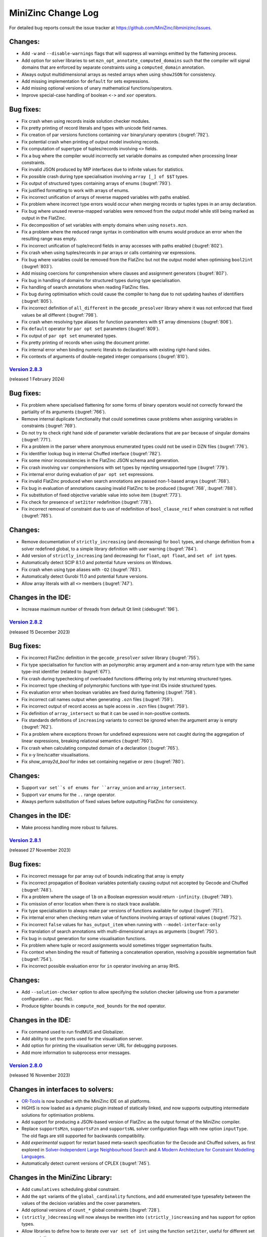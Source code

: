 MiniZinc Change Log
-------------------

For detailed bug reports consult the issue tracker at
https://github.com/MiniZinc/libminizinc/issues.

.. _unreleased:

Changes:
^^^^^^^^
-  Add ``-w`` and ``--disable-warnings`` flags that will suppress all warnings
   emitted by the flattening process.
-  Add option for solver libraries to set ``mzn_opt_annotate_computed_domains``
   such that the compiler will signal domains that are enforced by separate
   constraints using a ``computed_domain`` annotation.
-  Always output multidimensional arrays as nested arrays when using
   ``showJSON`` for consistency.
-  Add missing implementation for ``default`` for sets expressions.
-  Add missing optional versions of unary mathematical functions/operators.
-  Improve special-case handling of boolean ``<->`` and ``xor`` operators.

Bug fixes:
^^^^^^^^^^
-  Fix crash when using records inside solution checker modules.
-  Fix pretty printing of record literals and types with unicode field names.
-  Fix creation of par versions functions containing ``var`` binary/unary
   operators (:bugref:`792`).
-  Fix potential crash when printing of output model involving records.
-  Fix computation of supertype of tuples/records involving ``<>`` fields.
-  Fix a bug where the compiler would incorrectly set variable domains as
   computed when processing linear constraints.
-  Fix invalid JSON produced by MIP interfaces due to infinite values for
   statistics.
-  Fix possible crash during type specialisation involving ``array [_] of $$T``
   types.
-  Fix output of structured types containing arrays of enums (:bugref:`793`).
-  Fix justified formatting to work with arrays of enums.
-  Fix incorrect unification of arrays of reverse mapped variables with paths
   enabled.
-  Fix problem where incorrect type errors would occur when merging records or
   tuples types in an array declaration.
-  Fix bug where unused reverse-mapped variables were removed from the output
   model while still being marked as output in the FlatZinc.
-  Fix decomposition of set variables with empty domains when using
   ``nosets.mzn``.
-  Fix a problem where the reduced range syntax in combination with enums would
   produce an error when the resulting range was empty.
-  Fix incorrect unification of tuple/record fields in array accesses with paths
   enabled (:bugref:`802`).
-  Fix crash when using tuples/records in par arrays or calls containing var
   expressions.
-  Fix bug where variables could be removed from the FlatZinc but not the output
   model when optimising ``bool2int`` (:bugref:`803`).
-  Add missing coercions for comprehension where clauses and assignment
   generators (:bugref:`807`).
-  Fix bug in handling of domains for structured types during type
   specialisation.
-  Fix handling of search annotations when reading FlatZinc files.
-  Fix bug during optimisation which could cause the compiler to hang due to
   not updating hashes of identifiers (:bugref:`805`).
-  Fix incorrect definition of ``all_different`` in the ``gecode_presolver``
   library where it was not enforced that fixed values be all different
   (:bugref:`798`).
-  Fix crash when resolving type aliases for function parameters with ``$T``
   array dimensions (:bugref:`806`).
-  Fix ``default`` operator for ``par opt set`` parameters (:bugref:`809`). 
-  Fix output of ``par opt set`` enumerated types.
-  Fix pretty printing of records when using the document printer.
-  Fix internal error when binding numeric literals to declarations with
   existing right-hand sides.
-  Fix contexts of arguments of double-negated integer comparisons
   (:bugref:`810`).

.. _v2.8.3:

`Version 2.8.3 <https://github.com/MiniZinc/MiniZincIDE/releases/tag/2.8.3>`__
~~~~~~~~~~~~~~~~~~~~~~~~~~~~~~~~~~~~~~~~~~~~~~~~~~~~~~~~~~~~~~~~~~~~~~~~~~~~~~

(released 1 February 2024)

Bug fixes:
^^^^^^^^^^
-  Fix problem where specialised flattening for some forms of binary operators
   would not correctly forward the partiality of its arguments (:bugref:`766`).
-  Remove internal duplicate functionality that could sometimes cause problems
   when assigning variables in constraints (:bugref:`769`).
-  Do not try to check right hand side of parameter variable declarations that
   are ``par`` because of singular domains (:bugref:`771`).
-  Fix a problem in the parser where anonymous enumerated types could not be
   used in DZN files (:bugref:`776`).
-  Fix identifier lookup bug in internal Chuffed interface (:bugref:`782`).
-  Fix some minor inconsistencies in the FlatZinc JSON schema and generation.
-  Fix crash involving ``var`` comprehensions with set types by rejecting
   unsupported type (:bugref:`779`).
-  Fix internal error during evaluation of ``par opt set`` expressions.
-  Fix invalid FlatZinc produced when search annotations are passed non-1-based
   arrays (:bugref:`768`).
-  Fix bug in evaluation of annotations causing invalid FlatZinc to be produced
   (:bugref:`768`, :bugref:`788`).
-  Fix substitution of fixed objective variable value into solve item
   (:bugref:`773`).
-  Fix check for presence of ``set2iter`` redefinition (:bugref:`778`).
-  Fix incorrect removal of constraint due to use of redefinition of
   ``bool_clause_reif`` when constraint is not reified (:bugref:`785`).

Changes:
^^^^^^^^
-  Remove documentation of ``strictly_increasing`` (and decreasing) for ``bool``
   types, and change definition from a solver redefined global, to a simple
   library definition with user warning (:bugref:`784`).
-  Add version of ``strictly_increasing`` (and decreasing) for ``float``, ``opt
   float``, and ``set of int`` types.
-  Automatically detect SCIP 8.1.0 and potential future versions on Windows.
-  Fix crash when using type aliases with ``-O2`` (:bugref:`783`).
-  Automatically detect Gurobi 11.0 and potential future versions.
-  Allow array literals with all ``<>`` members (:bugref:`747`).

Changes in the IDE:
^^^^^^^^^^^^^^^^^^^
-  Increase maximum number of threads from default Qt limit (:idebugref:`196`).

.. _v2.8.2:

`Version 2.8.2 <https://github.com/MiniZinc/MiniZincIDE/releases/tag/2.8.2>`__
~~~~~~~~~~~~~~~~~~~~~~~~~~~~~~~~~~~~~~~~~~~~~~~~~~~~~~~~~~~~~~~~~~~~~~~~~~~~~~

(released 15 December 2023)

Bug fixes:
^^^^^^^^^^
-  Fix incorrect FlatZinc definition in the ``gecode_presolver`` solver library (:bugref:`755`).
-  Fix type specialisation for function with an polymorphic array argument and a
   non-array return type with the same type-inst identifier (related to :bugref:`671`).
-  Fix crash during typechecking of overloaded functions differing only by inst
   returning structured types.
-  Fix incorrect type checking of polymorphic functions with type-inst IDs
   inside structured types.
-  Fix evaluation error when boolean variables are fixed during flattening
   (:bugref:`758`).
-  Fix incorrect call names output when generating ``.ozn`` files
   (:bugref:`759`).
-  Fix incorrect output of record access as tuple access in ``.ozn`` files
   (:bugref:`759`).
-  Fix definition of ``array_intersect`` so that it can be used in non-positive
   contexts.
-  Fix standards definitions of ``increasing`` variants to correct be ignored
   when the argument array is empty (:bugref:`762`).
-  Fix a problem where exceptions thrown for undefined expressions were not
   caught during the aggregation of linear expressions, breaking relational
   semantics (:bugref:`760`).
-  Fix crash when calculating computed domain of a declaration (:bugref:`765`).
-  Fix x-y line/scatter visualisations.
-  Fix `show_array2d_bool` for index set containing negative or zero (:bugref:`780`).

Changes:
^^^^^^^^
-  Support ``var set``s of enums for ``array_union`` and ``array_intersect``.
-  Support ``var`` enums for the ``..`` range operator.
-  Always perform substitution of fixed values before outputting FlatZinc for
   consistency.

Changes in the IDE:
^^^^^^^^^^^^^^^^^^^
-  Make process handling more robust to failures.

.. _v2.8.1:

`Version 2.8.1 <https://github.com/MiniZinc/MiniZincIDE/releases/tag/2.8.1>`__
~~~~~~~~~~~~~~~~~~~~~~~~~~~~~~~~~~~~~~~~~~~~~~~~~~~~~~~~~~~~~~~~~~~~~~~~~~~~~~

(released 27 November 2023)

Bug fixes:
^^^^^^^^^^
-  Fix incorrect message for par array out of bounds indicating that array is empty
-  Fix incorrect propagation of Boolean variables potentially causing output not
   accepted by Gecode and Chuffed (:bugref:`748`).
-  Fix a problem where the usage of ``lb`` on a Boolean expression would return
   ``-infinity``. (:bugref:`749`).
-  Fix omission of error location when there is no stack trace available.
-  Fix type specialisation to always make par versions of functions available
   for output (:bugref:`751`).
-  Fix internal error when checking return value of functions involving arrays
   of optional values (:bugref:`752`).
-  Fix incorrect ``false`` values for ``has_output_item`` when running with
   ``--model-interface-only``
-  Fix translation of search annotations with multi-dimensional arrays as arguments
   (:bugref:`750`).
-  Fix bug in output generation for some visualisation functions.
-  Fix problem where tuple or record assignments would sometimes trigger
   segmentation faults.
-  Fix context when binding the result of flattening a concatenation operation,
   resolving a possible segmentation fault (:bugref:`754`).
-  Fix incorrect possible evaluation error for ``in`` operator involving an
   array RHS.

Changes:
^^^^^^^^
-  Add ``--solution-checker`` option to allow specifying the solution checker
   (allowing use from a parameter configuration ``..mpc`` file).
-  Produce tighter bounds in ``compute_mod_bounds`` for the ``mod`` operator.

Changes in the IDE:
^^^^^^^^^^^^^^^^^^^
-  Fix command used to run findMUS and Globalizer.
-  Add ability to set the ports used for the visualisation server.
-  Add option for printing the visualisation server URL for debugging purposes.
-  Add more information to subprocess error messages.

.. _v2.8.0:

`Version 2.8.0 <https://github.com/MiniZinc/MiniZincIDE/releases/tag/2.8.0>`__
~~~~~~~~~~~~~~~~~~~~~~~~~~~~~~~~~~~~~~~~~~~~~~~~~~~~~~~~~~~~~~~~~~~~~~~~~~~~~~

(released 16 November 2023)

Changes in interfaces to solvers:
^^^^^^^^^^^^^^^^^^^^^^^^^^^^^^^^^
-  `OR-Tools <https://developers.google.com/optimization>`_ is now bundled with
   the MiniZinc IDE on all platforms.
-  HiGHS is now loaded as a dynamic plugin instead of statically linked, and
   now supports outputting intermediate solutions for optimisation problems.
-  Add support for producing a JSON-based version of FlatZinc as the output
   format of the MiniZinc compiler.
-  Replace ``supportsMzn``, ``supportsFzn`` and ``supportsNL`` solver
   configuration flags with new option ``inputType``. The old flags are
   still supported for backwards compatibility.
-  Add *experimental* support for restart based meta-search specification for
   the Gecode and Chuffed solvers, as first explored in `Solver-Independent
   Large Neighbourhood Search <https://doi.org/10.1007/978-3-319-98334-9_6>`_
   and `A Modern Architecture for Constraint Modelling Languages
   <https://doi.org/10.26180/16968229.v1>`_.
-  Automatically detect current versions of CPLEX (:bugref:`745`).

Changes in the MiniZinc Library:
^^^^^^^^^^^^^^^^^^^^^^^^^^^^^^^^
-  Add ``cumulatives`` scheduling global constraint.
-  Add the ``opt`` variants of the ``global_cardinality`` functions, and add
   enumerated type typesafety between the values of the decision variables and
   the cover parameters.
-  Add optional versions of ``count_*`` global constraints (:bugref:`728`).
-  ``(strictly_)decreasing`` will now always be rewritten into
   ``(strictly_)increasing`` and has support for option types.
-  Allow libraries to define how to iterate over ``var set of int`` using the
   function ``set2iter``, useful for different set representations.
-  Stabilise the IDE visualisation library, allowing all visualisation functions
   to be used from ``output`` statements, and removing the need for manual calls
   to ``showJSON`` in custom visualisations. This is a breaking change for users
   of the previous experimental API.
-  Add ``mzn_half_reify_clause`` compiler option to allow solvers to disable the
   half reification of ``bool_clause`` constraints.
-  Update the reflection functions ``ub``, ``lb``, and ``dom`` to return enum
   values.
-  Use tuples to implement the decomposition of optional variables, avoiding
   possible CSE aliasing problems.

Changes in the compiler
^^^^^^^^^^^^^^^^^^^^^^^
-  CSE has been adjusted to handle commutative functions when annotated using
   the ``promise_commutative`` annotation.
-  ``mzn_reverse_map_var`` is now only called on output variables that do not
   yet have reverse mappers after initial flattening, but are required by the
   output model.
-  Improve error messaging for invalid parameter configuration (``.mpc``) files.
-  Add a list of messages generated by solution checkers to the ``checker``
   message when using ``--json-stream``.
-  Support output of command line argument parsing errors in ``--json-stream``
   mode.

Bug fixes:
^^^^^^^^^^
-  Fix restoration of tuple/record domains when flattening ``let`` expressions.
-  Fix type checking error due to creation of incorrect par versions of
   functions involving tuples/records.
-  Ensure that when ``--solver <FILE.msc>`` is used, the given solver
   configuration file is always selected even when it collides with a solver
   in the search paths (:bugref:`715`).
-  Fix error when running satisfaction problems using the Gecode presolver
   where an output variable is also an introduced variable.
-  Resolve a problem where unification in the optimization phase might remove
   variables part of the output (:bugref:`716`).
-  Fix possible crash when printing the final solution using the built-in
   Chuffed interface.
-  Don't print the final status line from solution checkers.
-  Fix typechecking of par type-inst identifiers when instantiated using
   structured types involving ``var`` types.
-  Implement ``fix`` and ``is_fixed`` for structured types.
-  Ensure reverse mappers are created when flattening tuple/record literals.
   This resolves certain errors during output processing in models using these
   types.
-  Fix problem where certain strings in exceptions might be garbage collected
   before they are output (:bugref:`725`).
-  Fix problem where argument names of generated functions could conflict with
   model declared names (:bugref:`726`).
-  Fix problem where the common type of complex records or tuples was not
   correctly determined in the array literals.
-  Fix a problem in the parser where a nullptr would be used before a syntax
   error was thrown (:bugref:`730`).
-  Fix error management when reading preference files (:bugref:`729`).
-  Fix segmentation fault caused by the creation of invalid domain constraints
   generated for functions with arrays of tuples or records parameters
   (:bugref:`732`).
-  Fix crash when instantiating a type-inst identifier using only ``<>``.
-  Fix evaluation of comprehensions containing ``opt string``.
-  Fix crash when instantiating polymorphic functions using tuples/records with
   many ``var`` or ``opt`` fields.
-  Do not generate default DZN output when there are only sectioned ``output``
   items present (:bugref:`733`).
-  Fix the edge indexing of the edges for the final node in the ``neural_net``
   global constraint (:bugref:`738` :bugref:`573`).
-  Add better error messaging when an index set mismatch is encountered in the
   standard library (:bugref:`740`).
-  Fix evaluation error when indexing into an array using ``<>``.
-  Fix incorrect unsatisfiability when equating optional variables with
   non-intersecting domains.
-  Fix array access using optional indices for multidimensional arrays.
-  Fix output of zero length arrays of optional variables.
-  Fix output processing performance degradation when printing arrays in DZN
   output mode.
-  Fix card function on set of floats and bools.
-  Make set literals containing strings or annotations a type error.

Changes in the IDE:
^^^^^^^^^^^^^^^^^^^
-  Fix unreadable cheat sheet font colour in dark mode (:idebugref:`191`).
-  Add option to output objective value and enable by default.
-  Show manually input parameters in output window.
-  Fix missing checker messages (:idebugref:`192`).
-  Fix incorrect OpenSSL version in Linux packages (:idebugref:`189`).

.. _v2.7.6:

`Version 2.7.6 <https://github.com/MiniZinc/MiniZincIDE/releases/tag/2.7.6>`__
~~~~~~~~~~~~~~~~~~~~~~~~~~~~~~~~~~~~~~~~~~~~~~~~~~~~~~~~~~~~~~~~~~~~~~~~~~~~~~

(released 20 June 2023)

Changes:
^^^^^^^^

-  Change the library and solver configuration path of builtin version of
   Chuffed to prevent file conflicts (:bugref:`708`).
-  Use the verbose compilation flag to control the verbosity of the MIP domains
   stage (:bugref:`705`).

Bug fixes:
^^^^^^^^^^

-  Resolve issue where right hand assignment of set types could potentially be
   replaced by literal value (:bugref:`700`).
-  Fix incorrect undefinedness of element access of arrays of empty sets.
-  Fix possible incorrect type error when calling an overloaded function with
   an argument whose true type after flattening causes ambiguity when finding a
   better match.
-  Accept ``--num-solutions`` rather than only ``-n`` in the Gecode presolver.
-  Fix crash when using a record type with a field that is itself a record or
   tuple.
-  Fix type error when calling ``show`` on var enum (:bugref:`711`).

.. _v2.7.5:

`Version 2.7.5 <https://github.com/MiniZinc/MiniZincIDE/releases/tag/2.7.5>`__
~~~~~~~~~~~~~~~~~~~~~~~~~~~~~~~~~~~~~~~~~~~~~~~~~~~~~~~~~~~~~~~~~~~~~~~~~~~~~~

(released 7 June 2023)

Changes:
^^^^^^^^

-  Introduces the ``arg_val`` and ``arg_val_weak`` globals that return the index
   of the first occurrence of a value in a given array. (:bugref:`544`).
-  Introduces the ``var_perm_sym`` and ``var_sqr_sym`` symmetry breaking
   globals.
-  Enable parallel search for the built-in Gecode presolver.

Bug fixes:
^^^^^^^^^^

-  Resolve problem in the optimization of set variable constraints
   (:bugref:`693`).
-  Fix regression in the context determination of negated binary operators
   (:bugref:`695`).
-  Ensure statistics are output when MiniZinc is interrupted with JSON stream
   output enabled (:bugref:`692`).
-  Add ``par`` version of ``set_in_imp`` to the ``nosets.mzn`` library to
   warnings about out-of-bound indices in non-user models (:bugref:`696`).
-  Add missing bounds calculation for ``symdiff`` (:bugref:`700`).

Changes in the IDE:
^^^^^^^^^^^^^^^^^^^

-  Use native Qt dark mode on Windows where supported.
-  Improve behaviour of the custom solver parameter dialog.

.. _v2.7.4:

`Version 2.7.4 <https://github.com/MiniZinc/MiniZincIDE/releases/tag/2.7.4>`__
~~~~~~~~~~~~~~~~~~~~~~~~~~~~~~~~~~~~~~~~~~~~~~~~~~~~~~~~~~~~~~~~~~~~~~~~~~~~~~

(released 11 May 2023)

Changes:
^^^^^^^^

-  ``ASTString`` constructor that uses ``std::string`` is now explicit to avoid
   unexpected or unnecessary GC allocation.
-  Circular definitions through the use of annotations will now be reported as
   type errors, rather incurring infinite recursion (:bugref:`680`).
-  Optimize the compilation of identical calls in different contexts by
   recursively changing the contexts of the (uncompiled) dependent calls,
   instead of flattening multiple times.
-  Change domains of set variables when encountering (par) equalities, or
   negated ``in`` constraints at the root level.

Bug fixes:
^^^^^^^^^^

-  Remove redundant function return simplification that could create invalid
   tuple/record types (:bugref:`681`).
-  Fix regression in the creation of separate domain constraints where domains
   contained infinity (:bugref:`684`).
-  Fix a flattening the decompositions of lex_less(eq) reifications in the
   standard library, caused by a missing ``promise_total`` annotation
   (:bugref:`685`).
-  Fix incorrect context being used when flattening some binary operators
   (:bugref:`683`).
-  Fix with problem with domain copies when varifying a type-inst synonyms
   (:bugref:`687`).
-  Add missing support for floating point literals containing exponents in the
   JSON parser (:bugref:`690`).
-  Fix a problem where the compiler would incorrectly set the computed domain
   flag (:bugref:`691`).
-  Resolve garbage collection issue in the typechecker (:bugref:`688`).
-  Add missing error message for sets of records and sets of tuples.

.. _v2.7.3:

`Version 2.7.3 <https://github.com/MiniZinc/MiniZincIDE/releases/tag/2.7.3>`__
~~~~~~~~~~~~~~~~~~~~~~~~~~~~~~~~~~~~~~~~~~~~~~~~~~~~~~~~~~~~~~~~~~~~~~~~~~~~~~

(released 20 April 2023)

Changes:
^^^^^^^^

-  Calls to ``min`` and ``max`` with ``par set of int`` type argument will now
   be undefined (becoming ``false`` in the closest Boolean context). This makes
   them consistent with the calls with an argument of type ``var set of int``.
   Note that previous behaviour would have returned ``infinity`` or
   ``-infinity`` respectively (:bugref:`661`).

Bug fixes:
^^^^^^^^^^

-  Fix incorrect handling of enum types during return type specialisation of
   functions (:bugref:`670`).
-  Fix incorrect restriction of domains for arrays containing tuples/records
   (:bugref:`669`).
-  Fix crashes/invalid FlatZinc generated due to incorrect aggregation of
   boolean operators involving optional arguments (:bugref:`668`).
-  Fix handling of absent values when checking the return value of par functions
   against the type-inst (:bugref:`673`).
-  Fix small redundancy in the flat_cv_exp that triggers errors (and assertions)
   in some cases (:bugref:`674`).
-  Fix a mistake in the context when binding the result of builtins returning
   an expression (:bugref:`667`).
-  Fix problem with function domain constraints containing infinity.
-  Fix crash when flattening field access in negative context (:bugref:`675`).
-  Fix crash when flattening variable declaration annotations for tuple
   variables with paths enabled (:bugref:`675`).
-  Fix incorrect ordering of enum parts when using separate assignment items.
-  Simplify fixed arrays by pushing them on the queue, rather than using
   simplify_bool_constraint. Handle boolean variables with fixed domain
   correctly in fixed literal counting (:bugref:`671`).
-  Propagate more Boolean constraints during the compiler optimisation phase
   (:bugref:`676`).
-  Fix the translation of domains of floating point variables that contain
   multiple ranges and include an infinity value.
-  Fix an issue where JSON arrays of sets where parsed incorrectly
   (:bugref:`679`).
-  Fix common subexpression elimination for expressions used in incompatible
   contexts (:bugref:`666`).
-  Add missing ``::promise_total`` to functional version of ``nvalue``.

Changes in the IDE:
^^^^^^^^^^^^^^^^^^^

-  Only show MOOC error code when response is actually an error
   (:idebugref:`176`).

.. _v2.7.2:

`Version 2.7.2 <https://github.com/MiniZinc/MiniZincIDE/releases/tag/2.7.2>`__
~~~~~~~~~~~~~~~~~~~~~~~~~~~~~~~~~~~~~~~~~~~~~~~~~~~~~~~~~~~~~~~~~~~~~~~~~~~~~~

(released 5 April 2023)

Bug fixes:
^^^^^^^^^^

-  Fix crash when specialising a function to return an array with enum index
   sets but integer element type.
-  Fix decompositions for ``ceil`` and ``floor`` functions (:bugref:`657`).
-  Fix incorrect resultant domain when binding identifiers with domains to
   variable declarations (:bugref:`660`).
-  Fix incorrect unknown status given by Chuffed builtin solver interface on
   timeout.
-  Fix segmentation fault that occurred when using some models with checkers
   (:bugref:`662`).
-  Fix incorrect type error when an empty array literal would be used in a
   if-then-else expression with type ``array[_] of set of int`` (:bugref:`664`).
-  Add support for unicode escapes in JSON input strings.
-  Fix possible crash when outputting JSON parsing errors.
-  Fix possible crash during flattening of ``++`` operator.

Changes:
^^^^^^^^

-  Add documentation for ``--input-is-flatzinc`` flag (:bugref:`655`).

.. _v2.7.1:

`Version 2.7.1 <https://github.com/MiniZinc/MiniZincIDE/releases/tag/2.7.1>`__
~~~~~~~~~~~~~~~~~~~~~~~~~~~~~~~~~~~~~~~~~~~~~~~~~~~~~~~~~~~~~~~~~~~~~~~~~~~~~~

(released 31 March 2023)

Changes:
^^^^^^^^

-  Add ``ceil``, ``floor`` and ``round`` functions for ``var float``, and
   corresponding FlatZinc builtins ``float_ceil``, ``float_floor`` and
   ``float_round`` that can be overridden by solvers in the new
   ``redefinitions-2.7.1.mzn`` library file (:bugref:`636`).
-  Make deopt on par absent values return undefined instead of error.

Bug fixes:
^^^^^^^^^^

-  Fix incorrect chain compression when Boolean variables had constrained
   domains (:bugref:`638`).
-  Fix incorrect compilation of let expressions in recursive functions
   (:bugref:`637`).
-  Fix the evaluation of ``par`` optional types with a singular value in their
   domain (:bugref:`639`).
-  Fix common subexpression elimination for Boolean expressions that contain an
   undefined result that needs to become false in the Boolean context
   (:bugref:`639`).
-  Fix linear aggregation to only aggregate non-optional values (:bugref:`644`).
-  Fix rewriting to counting constraints to only occur when result is not
   optional (:bugref:`644`).
-  Add missing internal builtin for xor on optional bool variables
   (:bugref:`644`).
-  Fix evaluation of par array access with absent value (:bugref:`644`).
-  Fix potential crash when evaluating bounds of par let expressions that
   contain a variable (:bugref:`646`).
-  Add missing ``par opt int`` versions of ``~+``, ``~-`` and ``~*``
   (:bugref:`644`).
-  Add missing ``count`` function on ``array[_] of var opt bool``
   (:bugref:`640`).
-  Fix potential crash in typechecking of array of record access
   (:bugref:`647`).
-  Fix output of tuples and records that contain enumerated types.
-  Add missing newline to solver comment output when using ``--json-stream``
   (:bugref:`649`).
-  Fix problem where field names of record types could be removed during garbage
   collections.
-  Fix the detection of Gurobi 10 (:bugref:`653`).
-  Fix performance degradation for models with variables that appear in a large
   number of constraints (:bugref:`645`).
-  Fix the definition of ``pow`` involving negative exponents.
-  Ensure errors/warnings do not output mangled function names (:bugref:`648`).
-  Fix the decomposition of optional ``inverse``.
-  Fix various issues with the instantiation of generic functions involving
   tuples or records.
-  Fix the parsing multidimensional arrays containing values of enumerated types
   in JSON.
-  Fix performance degradation for models with variables that appear in a large
   number of constraints (:bugref:`645`).
-  Fix bug in enumerated types with non-contiguous constructor sets.
-  Fix possible crash when simplifying static function bodies.
-  Fix handling of set literals and search annotation calls in built-in Chuffed
   interface.
-  Fix bug where an already defined variable was made the argument of a
   ``defines_var`` annotation for a constraint.
-  Fix handling of domains for tuple and record types.
-  Fix index set checking for tuples and records which contain arrays.
-  Fix the handling of domain and index set expressions in aliases.
-  Fix incorrect coercion of sets into multidimensional arrays (:bugref:`656`).
-  Fix incorrect simplification of Boolean constraints that contain a fixed Boolean
   variable in an annotation.

Changes in the IDE:
^^^^^^^^^^^^^^^^^^^

-  Fix highlighting of multiline comments starting with ``/*/`` (:idebugref:`172`).
-  Fix bundling of incompatible OpenSSL version in linux packages.
-  Remove support for glibc 2.27 and earlier from AppImage and tarball linux
   packages. The Snap package may be used instead on such systems.

.. _v2.7.0:

`Version 2.7.0 <https://github.com/MiniZinc/MiniZincIDE/releases/tag/2.7.0>`__
~~~~~~~~~~~~~~~~~~~~~~~~~~~~~~~~~~~~~~~~~~~~~~~~~~~~~~~~~~~~~~~~~~~~~~~~~~~~~~

(released 23 February 2023)

Major changes:
^^^^^^^^^^^^^^
-  Support for tuple and record types as well as type-inst synonyms has been added.
-  Extended enumerated types can now be constructed from non-contiguous sets.
-  WebAssembly is now fully supported as a target platform.

Changes:
^^^^^^^^
-  The compiler will no longer introduce ``array_bool_or``, only ``bool_clause``.
-  Improve translation of some simple constraints, which avoids introducing
   unnecessary ``int_eq`` (and similar) constraints.
-  Remove more subsumed clauses and foralls in the optimisation phase of the compiler.
-  Report approximate error locations for type errors in function arguments that
   are literals without location information.
-  Many internal structures, such as the CSE table, and the representation of
   variable declarations and calls have been optimised to require less memory.
-  The compiler now accepts absolute and relative paths as arguments of the
   `-G` flag.
-  Functions in the standard library that return arrays of variables are now
   also annotated with ``is_defined_var`` and ``defines_var(x)`` annotations.
-  Revert changes in the ``fzn_count_*`` variants that tried to introduce
   more positive contexts, but inadvertently came at the cost of count aggregation.
-  The Gecode-based pre-solver can now accept ``--backend-flags`` to allow
   processing of options whose names conflict with other flags.
-  The Gecode-based pre-solver is now made available using the ``gecode`` solver
   tag when using the WebAssembly version of MiniZinc.
-  Remove unnecessary file packager patch from WebAssembly build.
-  There is now a version of the ``regular`` constraint that uses enumerated types
   to represent the states of the automaton.
-  Revert change in the standard decomposition of ``lex_less(eq)`` so it no
   longer uses implications which were intended promote half-reification,
   because this introduced free variables.
-  Calls to par functions with constrained arguments now result in an undefined
   value (just like calls to var functions) rather than an abort.

Changes in interfaces to solvers:
^^^^^^^^^^^^^^^^^^^^^^^^^^^^^^^^^

-  MiniZinc now includes a solver interface for the `HiGHS <https://www.highs.dev>`_
   linear optimisation suite. HiGHS is included by default in the MiniZincIDE
   package, and available using ``--solver highs``.
-  The SCIP interface has been updated and is now compatible with version
   7 and 8 only.
-  A solver's globals library specified in a configuration file will now
   always be passed to the compiler using the ``-G`` flag. This allows users to
   easily override this library from command line when required.
-  Automatically detect Gurobi 10.0 and potential future versions.
-  Avoid loading all solver plugin DLLs on startup, instead loading when required.
-  A built-in solver interface for `Chuffed <https://github.com/chuffed/chuffed>`_
   has been added primarily for use with the WebAssembly version of MiniZinc.
-  The non-FlatZinc interfaces now also accept the ``--free-search`` flag in
   addition to the ``-f`` flag.
-  The SCIP interface will now also try to find the SCIP library files in the
   Homebrew locations.

Bug fixes:
^^^^^^^^^^

-  Fix the parsing of JSON enum constructor functions with integer arguments.
-  Fix the ``..`` operator on variable integers to create sets with tighter bounds.
-  Fix incorrect memory allocation in Gecode interface (:bugref:`618`).
-  Fix an error thrown when the declaration of a polymorphic function is split from
   its definition.
-  Fix assignment items of enumerated types using the ``++`` operator.
-  Fix behaviour of overloading involving polymorphic functions which overlap
   with more specific functions.
-  Fix extended enum constructors with empty enums.
-  Fix a bug that prevented the use of polymorphic optional arrays as function arguments.
-  Generated FlatZinc files are now closed before a solver is called.
-  Disable inlining for one function when creating webassembly output, to prevent the clang compiler
   from exploiting undefined behaviour that our code relies on.
-  Fix Gecode-based presolver to not crash when solving problems with a constant objective, or
   optimisation problems where some variables are not part of the search or output.
-  Fix default search for Gecode-based presolver to be the same as standalone Gecode solver.
-  Fix possible extraneous newline when printing warnings in ``--json-stream`` mode.
-  Allow option types to be declared with empty domains.
-  Fix an error in checking floating point array domains for functions with defined domains.
-  Fix a bug in the evaluation of array comprehensions with option types.
-  Fix type inference for variables declared ``any`` in let expressions.
-  Fix possible crashes during garbage collection of identifiers and variable declarations.
-  Boolean par functions (as declared using ``test``) now behave correctly when they
   contain partial operations that result in undefined values.
-  Fix optimisation of values used in float arrays (:bugref:`635`).
-  Ensure that combining ``--solver-statistics`` and ``--compiler-statistics`` behaves the same as
   using the ``--statistics`` flag (:bugref:`607`).

Changes in the IDE:
^^^^^^^^^^^^^^^^^^^

-  Fix a bug where model selection dialog could run the wrong model.
-  Fix a bug where the same data file could be added to the MiniZinc command twice.
-  Ensure user config directory is created when modifying solver search paths (:idebugref:`167`).
-  Ensure that IDE windows cannot spawn off-screen.
-  Add tooltips to the CP-Profiler status bar legend.
-  Add support for mooc submissions which include file editing history.

.. _v2.6.4:

`Version 2.6.4 <https://github.com/MiniZinc/MiniZincIDE/releases/tag/2.6.4>`__
~~~~~~~~~~~~~~~~~~~~~~~~~~~~~~~~~~~~~~~~~~~~~~~~~~~~~~~~~~~~~~~~~~~~~~~~~~~~~~

(released 23 June 2022)

Changes:
^^^^^^^^

-  All considered function items are now checked to ensure that they can be
   correctly evaluated or flattened. This means that, to avoid a type error,
   all functions must have a function body or, in case of a ``var`` function,
   be valid FlatZinc builtins (i.e., they are predicates/return ``var bool``,
   and their arguments are valid FlatZinc types) or, in case of a ``par``
   function, must have an internal definition in the MiniZinc compiler.
   Functions that are defined with ``var`` types for convenient use in output
   can be annotated ``output_only``. The compiler will check that a valid
   ``par`` version of this function is available.

Bug fixes:
^^^^^^^^^^

-  Fix a bug in the type checker where unsupported coercions could cause crashes.
   (:bugref:`581`).
-  Fix a bug in the flattening of binary operators when types of flattened
   arguments match a different version function than matched by the type
   checker. (:bugref:`588`)
-  Fix a bug where statistics without a ``%%%mzn-stat-end`` were not always
   printed in ``--json-stream`` mode.
-  Fix a bug in the task decomposition of the cumulative global constraint where
   resource requirement would not always be correctly be ignored when the task
   duration is zero. (:bugref:`589`)
-  Fix handling of float values in ``.mpc`` parameter configuration files.
-  Fix crash in SCIP plugin due to incorrect loading of ``SCIPinfinity`` symbol.
-  Fix crash in CBC when there is a heuristic solution but no best solution
   (:bugref:`592`).

Changes in the IDE:
^^^^^^^^^^^^^^^^^^^
-  Ensure the extra parameter filter is cleared when the textbox is cleared.

.. _v2.6.3:

`Version 2.6.3 <https://github.com/MiniZinc/MiniZincIDE/releases/tag/2.6.3>`__
~~~~~~~~~~~~~~~~~~~~~~~~~~~~~~~~~~~~~~~~~~~~~~~~~~~~~~~~~~~~~~~~~~~~~~~~~~~~~~

(released 6 May 2022)

Changes:
^^^^^^^^

-  Avoid the creation of intermediate ``bool_clause_imp`` calls.
-  Add the ``no_cse`` annotation to allow CSE storage optimization.
-  Improve documentation for ``all_different`` with optional variables.
-  Make breaking of ``defines_var`` cycles deterministic (:bugref:`563`).
-  Improve documentation for warm start search annotations.
-  Automatically detect up to SCIP version 8.0.0 for Windows.
-  Add ``global_cardinality`` and ``global_cardinality_closed`` for arrays of sets.
-  Categorise all global constraints into documentation groups.

Bug fixes:
^^^^^^^^^^

-  Fix a bug where variables required by a solution checker were not always correctly passed to the
   checker, triggering a type error in the checker output.
-  Fix garbage collection bug during typechecking (:bugref:`564`).
-  Fix optimisation of reified ``bool_eq`` constraint where the result must be ``false``
   (:bugref:`565`).
-  Restore missing documentation for functions in the top-level ``globals`` group.
-  Restore ``warm_start`` search annotations for optional values (:bugref:`567`).
-  Fix broken references to top-level library documentation pages.
-  Fix highlighting of JSON-like code blocks in the documentation.
-  Fix a bug where variables used in type-insts of output variables were not correctly copied to the
   output model (:bugref:`570`).
-  Fix a possible crash when flattening ``forall`` calls.
-  Ensure ``pow`` functions are total (:bugref:`572`).
-  Fix an internal error when using an ``if-then-else`` with a branch equating ``<>`` to an
   expression.

Changes in the IDE:
^^^^^^^^^^^^^^^^^^^

-  Improve UI and dark mode for CP Profiler.
-  Fix CP Profiler tree-builder signal/slot connection (:idebugref:`160`).
-  Fix deadlock in CP Profiler tree building (:idebugref:`162`).
-  Make project loading more resilient to errors (:idebugref:`165`).

.. _v2.6.2:

`Version 2.6.2 <https://github.com/MiniZinc/MiniZincIDE/releases/tag/2.6.2>`__
~~~~~~~~~~~~~~~~~~~~~~~~~~~~~~~~~~~~~~~~~~~~~~~~~~~~~~~~~~~~~~~~~~~~~~~~~~~~~~

(released 22 March 2022)

Changes:
^^^^^^^^

-  Better transformation of clauses to avoid negations when possible.

Bug fixes:
^^^^^^^^^^

-  Prevent possible non-deterministic function dispatch.
-  Fix a bug in bounds computation for sums over arrays that could result in a crash.
-  Fix a bug in the logical context of negated implication operators.
-  Fix definition of ``indomain_min`` and ``indomain_max`` for ``set_search`` in ``nosets.mzn``.
-  Fix type checker to consider all functions/predicates with var arguments as var type.
-  Ensure that the last solution is always printed for Gurobi (:bugref:`561`).
-  Fix the dispatch from non-overloaded operators to builtin calls for opt types.
-  Fix creation of ``par`` versions of ``var`` functions used in output.
-  Fix bounds calculation for comprehension ``in`` expressions which are ``var``.

Changes in the IDE:
^^^^^^^^^^^^^^^^^^^

-  Don't print expected error messages for MOOC submissions.
-  Fix custom parameter widget dark mode CSS.

.. _v2.6.1:

`Version 2.6.1 <https://github.com/MiniZinc/MiniZincIDE/releases/tag/2.6.1>`__
~~~~~~~~~~~~~~~~~~~~~~~~~~~~~~~~~~~~~~~~~~~~~~~~~~~~~~~~~~~~~~~~~~~~~~~~~~~~~~

(released 3 March 2022)

Changes:
^^^^^^^^

-  Throw an error when the time limit is reached in ``mzn2fzn`` mode.
-  Relax a MIPD infeasibility check (:bugref:`550`).
-  Add half-reification possibilities for boolean builtin redefinitions.

Bug fixes:
^^^^^^^^^^

-  Fix bounds calculation for singleton linear expression over 0/1 variable.
-  Correctly set whether an array literal is flat during copying (:bugref:`536`, :bugref:`549`).
-  Fix compilation of SCIP and Xpress solver plugins.
-  Don't print the ``=====UNKNOWN=====`` status on timeout in ``mzn2fzn`` mode.
-  Ensure variables are always copied to the output model when required by a solution checker.
-  Rename clashing definition of internal version of ``arrayXd`` to ``arrayNd`` (:bugref:`552`,
   :bugref:`553`).
-  Output the correct variables when using ``--output-mode checker``.
-  Fix possible crash when handling errors due to incorrect garbage collection.
-  Fix WebAssembly build of MiniZinc.
-  Allow comprehensions to iterate over the ``{}`` literal.
-  Fix printing of multidimensional arrays of enums in output.
-  Fix the output format when using ``--json-stream`` on FlatZinc files.
-  Rename ``member_int_reif`` to ``fzn_member_int_reif`` in the Gecode presolver library
   (:bugref:`556`).

Changes in the IDE:
^^^^^^^^^^^^^^^^^^^

-  Fix crash when the solver for an unsaved configuration is removed.
-  Fix bug where the selected solver could incorrectly change when a
   configuration option is altered.

.. _v2.6.0:

`Version 2.6.0 <https://github.com/MiniZinc/MiniZincIDE/releases/tag/2.6.0>`__
~~~~~~~~~~~~~~~~~~~~~~~~~~~~~~~~~~~~~~~~~~~~~~~~~~~~~~~~~~~~~~~~~~~~~~~~~~~~~~

(released 18 February 2022)

Language and library changes:
^^^^^^^^^^^^^^^^^^^^^^^^^^^^^

-  Add support for annotating :mzn:`output` items to define output sections
   which can be switched on/off using ``--only-sections`` and
   ``--not-sections``.
-  Add support for the :mzn:`empty_annotation`, which is removed during
   flattening.
-  Allow annotations on function parameter declarations.
-  Add support for reified annotations. If one of the arguments of an annotation
   declaration is itself annotated with :mzn:`::annotated_expression`, the
   annotation function will be called with the annotated variable at that
   argument position.
-  Support annotations :mzn:`::promise_monotone` and
   :mzn:`::promise_ctx_antitone` for function parameters and let bound
   variables.
-  Add support for capturing annotations in predicates/functions.
-  Add non-optional variants of the :mzn:`in` operator on arrays.
-  Update redefinitions of lex_less(eq) to promote half-reifications.
-  Add definition for bool_clause_imp in standard library.
-  Don't consider quotes as part of identifiers (so :mzn:`'foo'` and :mzn`foo`
   are the same identifier).
-  Add :mzn:`default` operator which takes the value of the right hand side
   if the left hand side is undefined or absent.
-  Remove :mzn:`bool2int` in sum constructs (:bugref:`472`).
-  Rewrite :mzn:`bool_clause_imp` to clause instead of :mzn:`bool_clause`.
-  Remove old, unused solver libraries.
-  Add debugging builtins that are only evaluated with ``--debug``.
-  Add :mzn:`enumOf` function and allow :mzn:`enum_next` and :mzn:`enum_prev`
   with a single parameter.
-  Add support for :mzn:`..<`, :mzn:`<..` and :mzn:`<..<` operators.
-  Add support for open intervals (:mzn:`a..`, :mzn:`..b`, :mzn:`a<..`, etc).
-  Add support for indexed array literals and comprehensions.
-  Allow generators to range over multi-dimensional arrays.
-  Add support for the :mzn:`any` type specifier.
-  Add support for anonymous generators like :mzn:`[ 0 | _ in 1..n ]`.
-  Add support for anonymous enum constructors using :mzn:`_(x)`.
-  Add support for enum construction from a contiguous subset of an enum.
-  Add :mzn:`::output` and :mzn:`::no_output` annotations for top-level and
   local variable declarations.
-  Add support for empty let expressions and trailing comma in enum
   declarations.
-  Add missing variants of :mzn:`=` and :mzn:`!=` operators on arrays by making
   them polymorphic.
-  Change propagation strength annotations from :mzn:`domain` and :mzn:`bounds`
   to :mzn:`domain_propagation` and :mzn:`bounds_propagation` and add
   :mzn:`value_propagation` as an option.
-  Add :mzn:`trace_exp` builtin function for easy tracing of expressions when
   debugging.
-  Add :mzn:`trace_to_section` builtin function.
-  Add :mzn:`relax_and_reconstruct` annotation to standard library.
-  Add ``_decomp`` versions of disjunctive and cumulative optional constraints.
-  Improve :mzn:`sqrt` function.
-  Add IDE visualisation library ``ide/vis.mzn`` along with helpers
   :mzn:`json_object` and :mzn:`json_array` for generating JSON output.
-  Add support for comparing infinities with variables (:bugref:`515`).
-  Weaken bounds to cover more cases in decomposition of
   :mzn:`global_cardinality_low_up`.
-  Allow identifiers starting with underscores in normal MiniZinc models.
-  Make the naming for variants of all_different consistent (:bugref:`500`).
-  Add if-then without else for :mzn:`string`, :mzn:`annotation`, and arrays.
-  Add initial textual structured output functions.
-  Add index poly types for several global constraints and remove top level
   ``_reif`` versions.
-  Add support for hex and octal characters in string literals.

Compiler tool changes:
^^^^^^^^^^^^^^^^^^^^^^

-  Add support for JSON input of enum constructors and anonymous enums.
-  Add ``--cmdline-json-data`` option for passing JSON data on the command line.
-  Add support for JSON stream machine-readable output format enabled with
   ``--json-stream``.
-  Improve generation of default random seed.
-  Use the random seed option for the random builtin functions.
-  Add timeout tracking to the flattening compiler phase.
-  Allow configuring solvers to always pass certain flags or arguments.
-  Honour the ``TMPDIR`` environment variable for placing temporary files
   (:bugref:`468`).
-  Remove temporary files/directories when interrupted (:bugref:`468`).
-  Add ``globals`` section to the output of ``--model-interface-only``.
-  Enable monomorphisation of polymorphic functions.
-  Output one and two-dimensional arrays using index literal syntax when
   possible.
-  Write solution checker warnings directly to the error stream instead of
   showing them as part of the checker output.
-  Make error and warning message output more uniform, improve error messages
   for various errors.
-  Improve reporting of internal errors, asking user to file a bug report.
-  Recognise stack overflows on supported platforms.
-  Add additional message for deprecated functions marked for removal.
-  Don't repeat warnings that are also errors (in particular ResultUndefined
   errors).
-  Add the found and expected array sizes to the error when mismatch occurs
   (:bugref:`510`).
-  Add deprecation warning for type specific usage of overloaded globals.
-  Add warning when included files directly override global constraints.
-  Add delayed rewriting of half-reified bool_clause.
-  Never output :mzn:`_objective` for satisfaction problems.
-  Never include:mzn:`_objective` in model interface output variables.
-  Allow optimisation checkers to take model objective as input.
-  Rewrite :mzn:`array_intersect`, :mzn:`array_union` and :mzn:`array2set`
   functions into predicate calls that can be overridden by solver libraries.
-  Improve error location reporting for type errors involving the objective.
-  Print location and better message when a constraint evaluates to false during
   flattening.

Changes dealing with option types:
^^^^^^^^^^^^^^^^^^^^^^^^^^^^^^^^^^

-  Enable automatic symmetry breaking for absent integer option types by setting
   the internal integer representation to zero (can be disabled with
   ``-Dmzn_absent_zero=false``).
-  Make use of new symmetry breaking in optional :mzn:`min`, :mzn:`max`,
   :mzn:`element` and :mzn:`value_precede`.
-  Add optional versions of :mzn:`circuit`, :mzn:`all_different`,
   :mzn:`inverse`, :mzn:`global_cardinality`, :mzn:`global_cardinality_closed`,
   :mzn:`value_precede_chain`, :mzn:`arg_min`, and :mzn:`arg_max`.
-  Add weak versions of :mzn:`!=`, :mzn:`/` and :mzn:`div` operators.
-  Add weak versions of :mzn:`min` and :mzn:`max` and use these in the
   decomposition of :mzn:`span`.
-  Add :mzn:`::defines_var` for :mzn:`var opt` variables.
-  Add missing :mzn:`opt bool` operators.
-  Add missing :mzn:`in` operators for optional variables.

Changes in MIP solver backends:
^^^^^^^^^^^^^^^^^^^^^^^^^^^^^^^
-  Add half-reified alternative for :mzn:`int_ne` in linear library.
-  Add linear definition for :mzn:`bool_clause_imp`.
-  Add support for :mzn:`float_div` in Gurobi and SCIP.
-  Automatically detect Gurobi 9.5.0 and potential future versions.

Changes in the IDE:
^^^^^^^^^^^^^^^^^^^

-  Add support for specifying submission terms for MOOC.
-  Ensure newly loaded configs override synced options (:idebugref:`144`).
-  Fix check for empty project to avoid incorrect warnings when closing.
-  Maintain modified solver configurations when using preferences dialog.
-  Support using arm64 version of MiniZinc with x86_64 IDE build on macOS.
-  Fix crash when no solver configurations are available.
-  Remove WebEngine-based visualisation feature and implement HTTP/WebSocket
   server based visualisations.
-  Add support for dark mode detection on Windows.
-  Implement foldable output widget supporting output sections.
-  Support both Qt 5 and Qt 6.
-  Allow tab to shift multiple lines right.
-  Re-implement support for detached solver processes.
-  Allow the project/solver configuration panes to take the full height of the
   main window.
-  Implement new multi-tabbed preferences dialog.
-  Ignore errors in non-current files during background code checking.
-  Fix undefined behaviour in main window event filter (:idebugref:`154`).
-  Fix crash when terminating solvers due to closing the main window.
-  Confirm before removing files from project (:idebugref:`149`).

Other changes:
^^^^^^^^^^^^^^

-  Improve table of contents for globals documentation.
-  Restructure the standard library documentation.
-  Add more details on solver installation paths to documentation.
-  Remove useless restart example from documentation.

Bug fixes:
^^^^^^^^^^

-  Fix reference counts for added annotations.
-  Fix cyclic include detection involving multiple model files with the same
   file name (in different directories).
-  Ensure executables have correct extension on Windows (:bugref:`463`).
-  Fix detection of multiple goal hierarchies (:bugref:`465`).
-  Fix :mzn:`trace_stdout` to correctly output to standard output.
-  Fix assertions in graph globals (:bugref:`467`).
-  Fix the decomposition of cumulative (:bugref:`388`).
-  Fix comparison of infinite domains.
-  Pass on fixed partiality status when flattening in root context.
-  Ignore solver exit code when terminating it due to timeout on Windows.
-  Fix the context for constraints in implied_constraint calls (:bugref:`471`).
-  Fix the placement of the bool_clause_imp standard redefinition.
-  Add slicing coercion for let body (:bugref:`483`).
-  Flatten calls on right hand side of variable declarations in root context
   unless they return bool or var bool (:bugref:`485`).
-  Support flattening of top-level variable declarations triggered from non-root
   contexts (:bugref:`485`).
-  Report type error when overloading on return type (:bugref:`484`).
-  Delay deletion of variable, to avoid deleting variable that is required for
   output (:bugref:`476`).
-  Only mark non-toplevel Ids as evaluated if they are not pointing to another
   Id (:bugref:`469`).
-  Report type errors when trying to declare :mzn:`var ann`, :mzn:`var string`,
   :mzn:`var set of bool` or :mzn:`var set of float` (:bugref:`487`).
-  Add missing comparison operators on array (:bugref:`428`).
-  Fix par comparison of sets.
-  Make fix builtin on arrays return array with the same index sets as its
   argument.
-  Don't try to compute bounds for par array literals if they contain var types.
-  Only fail on empty domain if the variable is not a set variable
   (:bugref:`493`).
-  Don't evaluate type-inst variable when creating new flat variable
   (:bugref:`494`).
-  Add missing conditional decomposition for var opt float type (:bugref:`495`).
-  Only extract equalities from if-then-else expressions if they are not on
   arrays.
-  Fix bug that prevented type-checking of type-inst expressions in :mzn:`let`
   variables.
-  Fix cumulative decomposition for fixed resource requirements.
-  Avoid problems with internal annotations in the ``VarOccurrence`` count.
-  Do not pass value from model for :mzn:`var` variable in solution checkers.
-  Correctly handle empty 2D array in :mzn:`show2d` function and empty 3D array
   in :mzn:`show3d` (:bugref:`501`).
-  Fix lost output for functional ``_eq`` constraints (:bugref:`503`).
-  Never insert empty arrays into weak ref tables. (:bugref:`509`).
-  Make sure the new objective variable declaration item is not garbage
   collected before being added to the main model (:bugref:`513`).
-  Fix unification of float variable bounds (:bugref:`514`).
-  Fix :mzn:`deopt` scoping issue in optional :mzn:`min` and :mzn:`max`
   (:bugref:`518`).
-  Create dummy value for option types (:bugref:`521`).
-  Don't rewrite count to :mzn:`count_...` if the counted variables are optional
   (:bugref:`527`).
-  Treat :mzn:`<>` in conditionals as arbitrary type, not int (:bugref:`529`).
-  Fix :mzn:`value_precede_chain` for non 1-based array indexes (:bugref:`530`,
   :bugref:`531`).
-  Ensure the ``Location`` objects in ``Warning`` and ``LocationException`` are
   marked alive (:bugref:`538`).
-  Fix non-reified decomposition of seq_precede_chain for sets.
-  Fixes optional commas and pipes in 2d literals.
-  Ignore :mzn:`<>` in :mzn:`lb_array`, :mzn:`ub_array` and :mzn:`dom_array`.
-  Fix incorrect generation of :mzn:`int_lt` when an optional operand is
   flattened to become non optional.
-  Ensure chain compression considers functional :mzn:`exists` calls in positive
   context.
-  Consider clauses that are not direct implications during chain compression
-  Fix definition of :mzn:`array_intersect`.
-  Fix output of :mzn:`arrayXd` with enum index sets.
-  Fix handling of internal annotations during flattening.
-  Fix JSON output of annotations.
-  Correctly quote DZN IDs in output and correctly escape output variable names
   in model interface.
-  Fix the generation of assertions for enumerated types.
-  Fix computation of function return type with type-inst variable index set and
   enum argument.
-  Move includes from stdlib into solver_redefinitions to ensure any
   corresponding solver-specific predicates get declared in the produced
   latZinc.
-  Fix element functions for arrays of var opt type to work in negative
   contexts.
-  Avoid duplicating expressions in the desugaring of slicing operations.
-  Fix coercion of [] to arbitrary dimensions when used as variable initialiser.
-  Fix calculation of argument type to include actual array argument dimensions.
-  Fix computation of float bounds involving absent value.
-  Fix bind to allow the usage of absent literals in opt float arrays.
-  Always add coercions to variable declarations to make sure array slicing is
   resolved correctly.
-  Make sure the TypeInst of a variable is also scanned for dependencies that
   need to go into the output model.
-  Produce type error for non-Boolean constraint items.
-  Flatten par comprehension generators that contain variables.
-  Flatten boolean array literals and comprehensions in mixed context.
-  Fix :mzn:`var_dom` to correctly handle :mzn:`<>`.
-  Fix segmentation fault in output generation.
-  Ensure that the argument to ``--backend-flags`` does not get consumed early.
-  Fix slice functions to return arrays with enum index set where appropriate.
-  Correctly flatten indexed comprehension with variable :mzn:`where` clause or
   generator.
-  Don't copy comprehensions with variable where clause or generator into output
   model.
-  Restore bindings for lets and calls when an exception is thrown during
   evaluation.
-  Do not output invalid MIP objective statistics for satisfaction problems.
-  Fix flattening of limited partial if-then-else expressions.
-  Fix the rewriting of bool_not reifications when argument is defined.
-  Don't assume all array literals can be evaluated during bounds calculation.
-  Use correct infinite set for floats.
-  Check for undefined results in flat_cv_exp.
-  Don't fail on empty arrays with empty domain (:bugref:`534`).

.. _v2.5.5:

`Version 2.5.5 <https://github.com/MiniZinc/MiniZincIDE/releases/tag/2.5.5>`__
~~~~~~~~~~~~~~~~~~~~~~~~~~~~~~~~~~~~~~~~~~~~~~~~~~~~~~~~~~~~~~~~~~~~~~~~~~~~~~

(released 19 March 2021)

Changes:
^^^^^^^^

-  Make min/max on an array of optional variables return a non-optional var,
   behaving as if absent values are not in the array.

Bug fixes:
^^^^^^^^^^

-  Insert par array literals in the common subexpression elimination map, fixing
   a FlatZinc code bloat issue (:bugref:`458`).

Changes in the IDE:
^^^^^^^^^^^^^^^^^^^

-  Fix editing of custom string parameters so they don't get converted to
   floats.
-  Fix crash on Windows caused when the ``PATH`` environment contains unicode
   characters.

.. _v2.5.4:

`Version 2.5.4 <https://github.com/MiniZinc/MiniZincIDE/releases/tag/2.5.4>`__
~~~~~~~~~~~~~~~~~~~~~~~~~~~~~~~~~~~~~~~~~~~~~~~~~~~~~~~~~~~~~~~~~~~~~~~~~~~~~~

(released 16 March 2021)

Changes:
^^^^^^^^

-  Allow empty arrays in global cardinality constraints (:bugref:`440`).
-  Add piecewise_linear for non-continuous intervals.
-  Fail on empty variable domains in agenda.
-  Allow coercion of JSON lists to enum definitions (:bugref:`441`).
-  Update strictly_decreasing with documentation and opt version (:bugref:`454`).
-  Remove MIP-specific ``fzn_less(eq)_bool(_reif).mzn``.
-  Add ``mzn_in_symmetry_breaking_constraint()`` for internal use.
-  Add MIP decompositions for ``lex_less[eq]_*``.
-  Add ``lex_chain_*`` globals, and use them in ``lex2[_strict]``.
-  Improve detection of variable declarations which are actually par to allow
   more use of overloaded par versions of predicates.
-  Update documentation on installation of OR-Tools.
-  Report CPU time in ``solveTime`` statistic for MIP solvers.

Bug fixes:
^^^^^^^^^^

-  Fix handling of bad Xpress licenses when collecting extra flags.
-  Don't propagate annotations into annotation calls to infinite recursion.
-  Add missing par opt versions of coercion functions.
-  Revert incorrect renaming of ``has_output_item`` to ``has_outputItem`` in
   model interface output.
-  Fix incorrect grammar specification in documentation (:bugref:`453`).
-  Fix crash when defining enums with no members (:bugref:`443`, :bugref:`444`).
-  Support undefined enums in the type checker.
-  Fix CPLEX solver ID in documentation.
-  Never insert par expressions in the common subexpression elimination map.
-  Fix cv flag propagation when the body of a let or function is cv.
-  Fix equality test for annotations involving indirection.
-  Don't modify the infinite domain of optional variables (:bugref:`456`).
-  Don't immediately evaluate output_only arrays when generating dzn output.
-  Coerce boolean objectives to integers.
-  Don't create copies of global declarations when creating par versions of
   functions.
-  Compile infinite domains with holes into constraints (:bugref:`457`).
-  Use generic flattening inside generators, disallowing free boolean variables
   inside ``in`` expressions (:bugref:`451`).
-  Strip library paths from includes in multi-pass compilation (:bugref:`455`).
-  Canonicalise file names of includes to ensure the same file is not included
   multiple times.
-  Escape paths in printed ``include`` items, fixing backslash problems on
   Windows.
-  Follow ids to declarations when flattening par arrays (:bugref:`448`).
-  Ignore par constants during chain compression.
-  Fix flattening of all-par set literals.

Changes in the IDE:
^^^^^^^^^^^^^^^^^^^

-  Fix possible crash due to incorrect use of WriteFile on Windows.
-  Ensure Gecode Gist dependencies are present in the Linux bundle and AppImage
   (:idebugref:`132`).
-  Fix crash when stopping solver during exit.
-  Don't show irrelevant context menu entries in the project explorer.
-  Add support for HTTP/S links in the output pane.
-  Fix crash when saving CP Profiler executions where there is no info
   associated with a node.
-  Show a warning when there are open files which are not part of a MOOC
   submission.
-  Fix double spinbox precision issues (:idebugref:`134`).
-  Include Gecode Gist and CP Profiler dependencies in Snap package.
-  Allow opening of multiple files through the open file menu option.
-  Ensure file dialogs save last path when opening files.
-  Make the escape key close the find/replace dialog when focussed on any child
   widget.
-  Allow setting MOOC submission items as mandatory.

.. _v2.5.3:

`Version 2.5.3 <https://github.com/MiniZinc/MiniZincIDE/releases/tag/2.5.3>`__
~~~~~~~~~~~~~~~~~~~~~~~~~~~~~~~~~~~~~~~~~~~~~~~~~~~~~~~~~~~~~~~~~~~~~~~~~~~~~~

(released 24 November 2020)

Changes:
^^^^^^^^

-  Fully reify -> (x != y) in the linear library.
-  Allow printing of comprehensions using introduced variables.
-  Allow increasing/decreasing over multidimensional arrays.
-  Add mzn_ignore_symmetry_breaking_constraints and mzn_ignore_redundant_constraints
   options, allowing the symmetry_breaking_constraint and redundant_constraint
   predicates to be overridden, so that those constraints can be disabled independent
   of the solver library that's being used (:bugref:`429`).
-  Add automatic coercion of strings in JSON input data to enum constants where needed.
-  Add automatic coercion of lists in JSON input data to sets where needed.

Bug fixes:
^^^^^^^^^^

-  Fix int_lin_eq_imp in the linear library.
-  Use variable declaration location for invalid type-inst error messages without
   locations.
-  Rewrite par versions of fzn_count_* into var versions, allowing solvers that
   only redefine the bar version to use their built-in propagators even if the
   value to count is fixed at compile time (:bugref:`427`).
-  Add multi-level array construction for enumerated types when outputting in
   JSON format.
-  Ensure that functions can only be used as par if their return type is par
   (:bugref:`431`).
-  Fix parser default location macro, preventing loss of location filenames
   in some cases.
-  Fix parser rule for non-opt sets to give the correct starting location.
-  Fix fzn_bin_packing_capa_reif.mzn and fzn_bin_packing_load_reif.mzn
   (:bugref:`435`).
-  Update decl for binary and unary operators when creating par versions of
   functions (:bugref:`437`).
-  Only throw type errors for enum type identifier mismatch in strict enums mode.
-  Only post cumulative constraints if there is at least one task, preventing an
   assertion about the lower bound from failing.

Changes in the IDE:
^^^^^^^^^^^^^^^^^^^

-  Only reset config window item focus if it is still focused, preventing spurious
   changes in focus during code checking.
-  Fix handling of final statuses, including UNSAT (:idebugref:`123`).
-  Remove -s flag support from Gecode Gist solver configuration (:idebugref:`125`).
-  Fix crash when saving a project with no solver selected (:idebugref:`127`).
-  Correctly remove temporary parameter configuration files after use
   (:idebugref:`128`, :idebugref:`129`).
-  Fix the time limit readout in the status bar when solving.

.. _v2.5.2:

`Version 2.5.2 <https://github.com/MiniZinc/MiniZincIDE/releases/tag/2.5.2>`__
~~~~~~~~~~~~~~~~~~~~~~~~~~~~~~~~~~~~~~~~~~~~~~~~~~~~~~~~~~~~~~~~~~~~~~~~~~~~~~

(released 6 November 2020)

Changes:
^^^^^^^^

-  Use full reification in int_ne_imp.
-  Add support for redefining 2d element constraints in the solver library.
-  Produce warning when shadowing a variable in a let or comprehension in the
   same function (or toplevel) scope (:bugref:`419`).
-  Rewrite symmetric_all_different to inverse (:bugref:`426`).
-  Add link icons to globals etc in the reference documentation (:bugref:`425`).
-  Make the nodes statistic show the total number of nodes across all restarts
   for SCIP.
-  Add support for multidimensional arrays in counting constraints (:bugref:`413`).
-  Allow .json files to be specified using the --data option (in addition to
   .dzn files).
-  When specifying relative paths inside parameter configuration files,
   resolve them relative to the config file.

Bug fixes:
^^^^^^^^^^

-  Correctly add file extension to plugin libraries when omitted.
-  Fix JSON array index coercion when the first index is undefined.
-  Catch ResultUndefined exception when evaluating cv par expressions,
   and turn into undefined result.
-  Fix trailing for lets and comprehensions, resolving some issues with
   recursive functions containing lets and/or comprehensions.
-  Only create par version of functions that do not refer to any toplevel
   variables (:bugref:`418`).
-  Keep correct location information for identifiers.
-  Print warnings from solns2out.
-  Fix the removal of reverse mapped arrays when they contain aliases.
-  Disallow macro replacement when call has reification implementation.
-  Fix the behaviour of passing an invalid version hint to --solver.

Changes in the IDE:
^^^^^^^^^^^^^^^^^^^

-  Properly resize extra flags table after adding parameters (:idebugref:`119`).
-  Use the minimal configuration to check the model interface
   (:idebugref:`118`).
-  Allow omitting builtin solver version in project JSON.
-  Don't mark as modified when loading non-synced solver configurations.
-  Ensure the last open configuration in a project is selected when loaded.
-  Fix the default values of solution truncation and output window clearing.
-  Process unrecognised extra flags from old project configurations.
-  Fix watching for modification of the additional data box.
-  Fix the alignment of line numbers.
-  Make behaviour controls more narrow to accommodate smaller window sizes.
-  Defocus config window widgets when updating solver config so values of
   currently edited fields are updated.
-  Pass user input data correctly during compilation.
-  Remove solns2out options from MiniZinc call when compiling.

.. _v2.5.1:

`Version 2.5.1 <https://github.com/MiniZinc/MiniZincIDE/releases/tag/2.5.1>`__
~~~~~~~~~~~~~~~~~~~~~~~~~~~~~~~~~~~~~~~~~~~~~~~~~~~~~~~~~~~~~~~~~~~~~~~~~~~~~~

(released 22 October 2020)

Changes:
^^^^^^^^

-  Rewrite alldifferent_except_0 to fzn_alldifferent_except_0, to enable
   solvers to implement that constraint if it is available (:bugref:`414`).
-  Propagate domains for variables even when reverse-mapped. This
   ensures that variables with multiple encodings can be created with
   the tightest possible bounds.
-  Fail instead of producing empty domains when simplifying int_le
   constraints.
-  Allow parsing of nested objects in parameter configuration files.
-  Add --backend-flags option to provide a uniform way of passing flags
   to an underlying solver.
-  Add extra flags support to the MIP solver interfaces, allowing
   parameters to be set in the IDE.
-  Improve automatic detection of the Xpress solver and license file.
-  Allow the use of spaces in the --solver flag argument.
-  Automatically add the last part of the solver ID as a tag.
-  Improve handling of var functions in output, automatically creating
   par versions of var functions if possible.

Bug fixes:
^^^^^^^^^^

-  Fix parsing of empty multidimensional JSON arrays.
-  Allow use of --parallel long form option in MIP solvers.
-  Fix item lookup when increasing annotation usage in annotate builtin.
-  Fix JSON array coercion to handle arrays with 1 unknown index.
-  Don't try to access array dimensions for output of empty
   multi-dimensional arrays.
-  Print verbose version information to stderr instead of stdout.
-  Fix context handling when flattening par expressions that contain
   variables (:bugref:`415`).
-  Flatten string expressions if they contain variable parts in
   assert/abort/trace calls.
-  Fix breakage on older versions of Windows due to UTF-8 conversion
   failing.
-  Remove defines_var/is_defined_var annotations when simplifying
   boolean constraints.
-  Fix transfer of cv status from where parts to newly generated
   conjunctions during typechecking.
-  Fix multiple issues with the defined_var / is_defined_var
   annotations.
-  Move all included files from stdlib into solver_redefinitions.mzn, so
   that solver redefinitions are not marked as belonging to the standard
   library (:bugref:`416`).
-  Fix documentation group for standard annotations (:bugref:`417`).
-  Show correct version of solver plugins which have their DLLs
   specified using a command-line parameter (:bugref:`411`).
-  Fix arbitrary flag support for NL solvers.
-  Kill child processes if exception occurs during solns2out on
   Unix-like platforms.

Changes in the IDE:
^^^^^^^^^^^^^^^^^^^

-  Fix typo when passing solver statistics option to minizinc (:idebugref:`112`).
-  Fix missing statistics output (:idebugref:`112`).
-  Add support for colour themes (:idebugref:`110`).
-  Don't prompt for saving after adding/removing files from the Untitled
   project.
-  Fix running of compiled FlatZinc files.
-  Show error message when trying to load an invalid configuration file.
-  Ensure all output is sent to the output console, and that fragments
   in standard error output appear when a newline is written to standard
   output (:idebugref:`114`).
-  Fix running of solver configurations from the project explorer.
-  Improve performance of adding a large number of extra flags at once.
-  Add support for 64-bit integer extra flags.
-  Add support for setting both solver backend flags and MiniZinc
   command flags (:idebugref:`113`).
-  Improve interface for adding extra parameters, allowing search/filter
   and multiselection of known parameters.

.. _v2.5.0:

`Version 2.5.0 <https://github.com/MiniZinc/MiniZincIDE/releases/tag/2.5.0>`__
~~~~~~~~~~~~~~~~~~~~~~~~~~~~~~~~~~~~~~~~~~~~~~~~~~~~~~~~~~~~~~~~~~~~~~~~~~~~~~

(released 6 October 2020)

Language, tool and library changes:
^^^^^^^^^^^^^^^^^^^^^^^^^^^^^^^^^^^

-  Allow `reading command line arguments from JSON config
   file </doc-2.5.0/en/command_line.html#ch-param-files>`__.
-  Add support for `enum
   constructors </doc-2.5.0/en/modelling2.html#enumerated-types>`__.
-  Put subprocesses in their own process group so that they don't
   receive signals from both the console and MiniZinc.
-  Implement soft and hard process timeouts on Windows, allow triggering
   of shutdown from named pipe on Windows for the IDE.
-  Make MiniZinc unicode-aware on Windows.
-  Better error messages for index set mismatches.
-  Report similar identifiers when matching fails.
-  Better error messages when a call cannot be matched to an existing
   function or predicate.
-  Print error stack if top of stack is a single identifier (i.e., error
   occurred while flattening a variable declaration).
-  Add new separate flags for intermediate and all solutions. -i enables
   intermediate solutions for optimisation problems and
   --all-satisfaction enables all solutions for satisfaction problems.

Changes in interfaces to solvers:
^^^^^^^^^^^^^^^^^^^^^^^^^^^^^^^^^

-  Solvers which only support intermediate solutions now can now support
   the standard flag -i rather than -a.
-  Restructure the `MiniZinc standard
   library </doc-2.5.0/en/lib-stdlib.html#standard-library>`__.

Changes in MIP solver backends:
^^^^^^^^^^^^^^^^^^^^^^^^^^^^^^^

-  Remove non-conforming -n flags for MIP solver configs standard flags.
-  Improve autodetection of Gurobi DLL.
-  Find Gurobi 9.0.2 when building.
-  Don't create gurobi log.
-  Interface to concurrent solves in Gurobi (--readConcurrentParam).
-  Add -DMinMaxGeneral option for min/max as fzn_array_float_minimum for
   Gurobi
-  Find SCIP 7.0 on Windows
-  Use -Glinear library, built-in cumulative by default for SCIP.
-  Use quadratics in Gurobi and SCIP by default.
-  Add options --xpress-root and --xpress-password for finding Xpress
   installation directory and licence file.
-  Add MIQCP quadratic constraints for Gurobi and SCIP.

Changes dealing with option types:
^^^^^^^^^^^^^^^^^^^^^^^^^^^^^^^^^^

-  Add opt versions of several globals.
-  Define weak equality for var opt bool.
-  Add set_in definitions for var opt int.
-  Add opt versions of enumerated type functions (to_enum, enum_next,
   enum_prev etc).
-  Enable set literals with optional values (which will be ignored),
   including var set literals with var opt int elements.
-  Add opt version of float_dom to stdlib.
-  Change unary not for opt bool to use absorption lifting.
-  Add array2set functions on var opt int arrays.
-  Add opt versions of dom, dom_array and dom_bounds_array.
-  Add missing logical operators to var opt bool.

Changes in the MiniZinc IDE:
^^^^^^^^^^^^^^^^^^^^^^^^^^^^

-  Remove support for the old binary storage format of projects. These
   must be opened and re-saved with version 2.4.3 to remain compatible.
-  Include experimental CP-profiler through the \*MiniZinc\* > \*Profile
   search\* option for supported solvers.
-  Redesign the solver configuration window.
-  Use parameter configuration files rather than passing command-line
   options directly.
-  Show solver configurations and checkers in their own sections in the
   project explorer.
-  Allow multiselection in the project explorer for running particular
   sets of files.
-  Allow MiniZinc to manage subprocesses by itself.
-  Allow non-privileged installs of the IDE on Windows.
-  Correctly remove files from old installations of the IDE on Windows.
-  Enable scroll bars in the preferences dialog to allow for low
   resolution displays.
-  Prompt to save modified files before performing MOOC submissions or
   running models.
-  Fix infinite recursion when a model file for a MOOC submission
   doesn't exist.
-  Use --output-mode checker for MOOC solution submission where
   supported.
-  Fully support unicode on Windows.

Minor changes:
^^^^^^^^^^^^^^

-  Clean up code base and format using clang-format and clang-tidy.
-  Update WebAssembly build for new versions of emscripten.
-  Support --cp-profiler option to activate search profiler for IDE.
-  Add --solver-json to output single solver config as JSON.
-  Coerce JSON arrays to match the MiniZinc TypeInst.
-  Add more informative README file.
-  Split shared MIP cpp code into seperate CMake object target.
-  Compile with POSITION_INDEPENDENT_CODE targets by default.
-  Change ASTString to use String Interning.
-  Add included_files output to model interface.
-  Update Bison parsers to be compatible with Bison 3.7.
-  Allow annotating enum declarations.
-  Add support for --c_d and --a_d options to set recomputation
   commit/adaption distance for Gecode presolver.
-  Place float_set_in in a version redefinition documentation group.
-  Place int_pow_fixed into a version redefinitions group.
-  Move set_in(var int, set of int) to the Integer FlatZinc Builtins.
-  Make "show" display contents of arrays rather than array identifiers
   if the array is var
-  Add support for checking statistics after solving has finished.
-  Include preferences set by IDE repository.
-  Add has_ann(var, ann) annotation introspection builtin.
-  Use reverse mapped version for output if FlatZinc contains an aliased
   variable.
-  Remove NDEBUG flag from the compile flags added by CPLEX and Gurobi.
-  Use integer variables in decomposition for array_int_element,
   array_var_int_element, array_int_minimum, and array_int_maximum.
-  More preprocessing for pow(int, int).
-  Add is_same builtin.
-  Add multiobjective annotation for Gurobi and Yuck (in
   std/experimental.mzn).
-  Add --output-mode checker, which outputs exactly the variables that
   are required for a given solution checker.
-  Improve propagation of annotations, especially for redefined forall,
   exists, clause, xor
-  Make omitting RHS from output_only variable a type error.
-  Add support for var set comprehensions
-  Make sets inside set literals a type error (rather than evaluation
   error).
-  Aggregate bool_not into exists/clause, use bool_not(e) for
   clause([],[e]) expressions
-  Cleanup the common-subexpression elimination table.
-  Generate bool_not calls (instead of bool_eq_reif) and add both "x=not
   y" and "y=not x" into the CSE map, to avoid double negations.
-  Add arg_max and arg_min builtins for boolean arrays.
-  Remove -O flag from ozn file naming.
-  Allow var items in checkers to be omitted from the model.
-  Add builtins for binary operators that have a var redefinition.
-  When an integer or bool variable has a singleton domain, use the
   value. This enables more overloading to par functions.
-  Check if domain becomes empty when binding variable to value,
   avoiding empty domains (such as 1..0) in FlatZinc.
-  Ignore unknown JSON data items instead of throwing an error.
-  Add trace_logstream and logstream_to_string builtins. These can be
   used for writing model checkers/graders, but also for general
   logging.
-  Clean up CMake configuration
-  Allow any installed solver to be used with the test suite, add
   ability to test for expected ozn output.

.. _bug-fixes-1:

Bug fixes:
^^^^^^^^^^

-  Fix error message for type errors in domains that are integer
   literals (:bugref:`408`).
-  Fix comprehensions over option types, which could cause crashes and
   incorrect flattening (:bugref:`407`).
-  Fix the usage count of annotations added using the annotate function
-  Flatten "in" expressions in comprehensions when required.
-  Check if operator is built-in after evaluating arguments, to make
   sure it is rewritten into the correct predicate.
-  Use dom(x) instead of lb(x)..ub(x) for opt int.
-  Use eval_par to compute bounds for par expressions since they might
   be opt.
-  Use library defined operators where available.
-  Fix -O flag parsing for optimisation level.
-  Fix par set inequality calculation.
-  Flatten domain expressions that contain variables.
-  Catch ResultUndefined when flattening an array with an undefined
   expression in a generator
-  Fix source paths in MD5 generation scripts.
-  Fix crash when reporting undefined result in assignment generator.
-  Only add coercion for normal generators, not for assignment
   generators.
-  Check output var status on actual item being removed.
-  Include absolute path instead of filename in multipass processing.
-  Coerce comprehension generators if necessary, so that slicing
   notation can be used there.
-  Fix copying of comprehensions with followIds.
-  Fix the method signature of printStatistics for Geas.
-  Ensure the definition of reverse mappers are copied into the output
   model.
-  Print solns2out statistics to stdout to comply with MiniZinc spec.
-  Minor doc-fix for global_cardinality_closed.
-  Make statistics output comply with MiniZinc spec.
-  Fix reverse function to work with empty arrays
-  Fix the coercion of boolean sum in aggregation.
-  Remove eval_par on var expressions in show builtin.
-  Fix the table construction for the Geas solver interface
-  Fixed wrong sign in Boolean linear constraints in Geas solver
   interface.
-  Fix istrue and isfalse by using flat_cv_exp if necessary.
-  Fix the excess flattening of items marked for removal.
-  Do not add newline to output when killing FlatZinc solver process,
   since this may be in the middle of a line
-  Fix typo in loop for Geas solver instance.
-  Don't call doAddVars when there are no variables, fixing a crash in
   MIP solvers for empty models.
-  Do not copy type of lhs onto rhs when parsing solutions. This tagged
   some literals as cv(), which broke the evaluation.
-  Fix flattening of all par set literals.
-  Fix error macro to be compatible with newer versions of Bison (:bugref:`389`).
-  Fix printing of if-then-else expressions without an else branch.
-  Fix allowed solvers option in test suite.
-  Make bind only create an int_eq constraint if a variable has a
   reverse mapper.
-  Fix automatic coercions to keep cv type attribute of their argument
   (:bugref:`387`).
-  Fix copying of output_only variables to the output model.
-  Only print checker output for unique solutions.
-  Fix rewriting of lin_exp into int/float_lin_eq.
-  Fix flattening of calls and let expressions that have par type but
   contain var expressions.
-  Use eval_bool instead of eval_par for boolean evaluation.
-  Remove the direct assignment to a domain if it has a reverse mapper.
-  Fix arg_max and arg_min for array index sets not starting at 1.
-  Add missing set_superset_reif FlatZinc predicate.
-  Fix counting of non-fixed variables in Boolean constraints. Could
   previously lead to incorrect simplifications.
-  Enable eval_floatset for SetLits that contain an IntSetVal. This is
   used during chain compression and could previously result in
   incorrect domains.
-  Fix bugs in chain compressor caused by modifying multimaps while
   iterating over them.
-  Fix crash when cleaning up after running builtin Gecode.
-  MIPdomains: don't assume equations have no literals.
-  Only fix domain after flattening bool_eq.
-  Only return singleton domain as value for non-optional variables.
-  When evaluating identifier that is bound to a fixed value, check that
   the value is inside the domain to correctly detect model
   inconsistency.
-  Add missing assert and trace builtin overloads.
-  Flatten expressions that may contain variables in par where clauses.
-  Fix segmentation fault when the declaration of an array is passed to
   setComputedDomains with the -g parameter.
-  Consider single-valued domain variables to be fixed
-  Add missing definition of to_enum for arrays of sets.
-  Evaluate partiality of arguments even if call was already in CSE
   table (:bugref:`374`).

.. _v2.4.3:

`Version 2.4.3 <https://github.com/MiniZinc/MiniZincIDE/releases/tag/2.4.3>`__
~~~~~~~~~~~~~~~~~~~~~~~~~~~~~~~~~~~~~~~~~~~~~~~~~~~~~~~~~~~~~~~~~~~~~~~~~~~~~~

(released 4 March 2020)

.. _changes-1:

Changes:
^^^^^^^^

-  Enable CPLEX 12.10.
-  Add checker output to generated output items.
-  Short-circuit evaluation for mixed par/var conjunctions,
   disjunctions, and clauses.
-  Add inverse_in_range global.
-  Pretty printing set ranges now uses union instead of ++ to be
   compatible with DZN.
-  Add array2set for par bool and float arrays
-  The \_objective variable is no longer added to FlatZinc input files.
-  JSON representation of sets with ranges can now be parsed (previously
   they could only be output).
-  Check index sets to arguments of global_cardinality_low_up.
-  Xpress and SCIP are not compiled as plugins and no longer require
   recompilation to enable.
-  If-then-else for opt are no longer written in terms of the non-opt
   version, allowing them to return absent.

.. _bug-fixes-2:

Bug fixes:
^^^^^^^^^^

-  Fix checking of domains and index sets in par arrays inside lets.
-  Remove duplicate call stack items to improve error messages.
-  Ignore absent values when computing domains.
-  Generate call for actual binary operator (after optimising double
   negation). Fixes :bugref:`364`.
-  Fix non-associative operators on optional values.
-  Only output optional parameters in model interface if they were
   undefined (rather than assigned to <>).
-  Fix some issues with evaluating par opt expressions.
-  Make solution checkers work for multi-dimensional arrays and arrays
   with enum index sets
-  Fix Boolean aggregation for expressions that are defined recursively.
-  Use correct index set for nosets set_lt and similar (partial fix for
   :bugref:`369`)
-  Fix coercion of sets to arrays (previously, coercing a set of X to an
   array of X to an array of Y did not work correctly).
-  Fix infinite loop when printing infinite set range
-  Add assertion so that array2set can only be used for arrays with
   bounds (:bugref:`370`, :bugref:`371`).
-  Fix typing and pretty printing of par bool sets.
-  Use output_array dims for output vars in FlatZinc files (previously,
   a type-checker error would occur when running a solver through
   MiniZinc on a FlatZinc file with multidimensional arrays).
-  The Xpress backend was made functional again.
-  Fix segmentation fault in output_only type-checking.
-  Compute correct array enum type for array slices (:bugref:`372`).
-  Fix behaviour of using undefined expressions in var comprehensions
   guarded against by where clauses (previously, these undefined
   expressions would bubble up regardless of the where clause,
   constraining the model).
-  IDE: Disable menu items that don't make sense when all tabs are
   closed, fix behaviour of stop button when all tabs closed (fixes
   several crashes).
-  IDE: Add x86_64 suffix to linux package name (:idebugref:`96`).
-  IDE: Make boolean extra solver options with a default of true
   functional.
-  IDE: Only read linter results if it exited normally (:idebugref:`97`).
-  IDE: Resolve paths in \_mooc to paths (allowing submission of models
   in subdirectories).

.. _v2.4.2:

`Version 2.4.2 <https://github.com/MiniZinc/MiniZincIDE/releases/tag/2.4.2>`__
~~~~~~~~~~~~~~~~~~~~~~~~~~~~~~~~~~~~~~~~~~~~~~~~~~~~~~~~~~~~~~~~~~~~~~~~~~~~~~

(released 10 January 2020)

.. _changes-2:

Changes:
^^^^^^^^

-  The test suite is now integrated into the continuous integration
   system.

.. _bug-fixes-3:

Bug fixes:
^^^^^^^^^^

-  Fix flattening of negated disjunctions (:bugref:`359`).
-  Fix simplification of Boolean constraints (repeated simplification
   could sometimes crash).
-  Fix memory management during flattening of conditionals (:bugref:`358`).
-  Fix type inference for rewriting of sums into count constraints, and
   only apply the rewriting for var type-insts.
-  Fix handling of solution checkers (these used to produce spurious
   error messages).
-  IDE: Fix syntax highlighting of keywords, and add syntax highlighting
   for interpolated strings.
-  IDE: Redraw when switching to/from dark mode, and fix dark mode
   header colours.
-  IDE: Fix "Select all" menu item.

.. _v2.4.1:

`Version 2.4.1 <https://github.com/MiniZinc/MiniZincIDE/releases/tag/2.4.1>`__
~~~~~~~~~~~~~~~~~~~~~~~~~~~~~~~~~~~~~~~~~~~~~~~~~~~~~~~~~~~~~~~~~~~~~~~~~~~~~~

(released 20 December 2019)

.. _changes-3:

Changes:
^^^^^^^^

-  Improve compiler optimisation for some linear, multiplication and
   Boolean constraints.
-  Improved translation of lex and all_equal constraints when the arrays
   have no or only one variable.
-  IDE: Display error message when submission to MOOC provider fails.
-  IDE: Make "previous tab" and "next tab" actions cycle rather than
   stop at first/last tab.

.. _bug-fixes-4:

Bug fixes:
^^^^^^^^^^

-  Fixed regular expression constraint for expressions containing
   negated character classes (^ operator).
-  Fix element constraint in nosets.mzn library when set domains are not
   contiguous.
-  Correctly identify Windows paths starting with // or \\\\ as absolute
   (this enables the parser to open files stored on network drives).
-  Use set_in constraints (rather than int_in) for internal Gecode-based
   presolver. This fixes some issues when compiling with -O3.
-  The optimisation phase of the compiler now fully substitutes par bool
   variables (these can be introduced into the FlatZinc during multipass
   compilation). (:bugref:`357`)
-  Fixed the reference counting for variables that are re-used in
   multipass compilation. (:bugref:`357`)
-  Remove incorrect error handling when parsing from strings rather than
   files. Partially fixes (:bugref:`357`)
-  Made the is_fixed builtin work for more types. (:bugref:`356`)
-  Enable rewriting of sum(i in x)(i=c) op d and count(x,y) op z into
   global counting constraints.
-  Split up count global constraints into separate files for reified
   versions.
-  Use contiguous range for array index set in set_lt for nosets.mzn.
-  Negate results of conditionals if required. (:bugref:`355`)
-  Partiality of conditional needs to be translated in root context
   (even if conditional itself is negated). (:bugref:`355`)
-  Don't copy function into output again if it was already copied (and
   made par) before. (:bugref:`323`)
-  Define card function on var sets in terms of set_card FlatZinc
   builtin.
-  Don't set bounds for set variables in internal Gecode presolver.
-  IDE: Fix shift left and shift right indentation behaviour when
   selecting text backwards.
-  IDE: Fix OpenSSL library in binary distribution to enable update
   checks and submission to MOOCs again.

.. _v2.4.0:

`Version 2.4.0 <https://github.com/MiniZinc/MiniZincIDE/releases/tag/2.4.0>`__
~~~~~~~~~~~~~~~~~~~~~~~~~~~~~~~~~~~~~~~~~~~~~~~~~~~~~~~~~~~~~~~~~~~~~~~~~~~~~~

(released 13 December 2019)

.. _changes-4:

Changes:
^^^^^^^^

-  The compiler now detects counting constraints in expressions such as
   count(i in x)(i=3) <= 4 and rewrites them into global counting
   constraints. This is now the preferred way to specify counting. The
   atmost/atleast/exactly constraints on integer variables have been
   deprecated, and versions of count predicates with par variables have
   been added. FlatZinc solvers that supported atmost/atleast/exactly
   should now support the corresponding fzn_count\_?_par predicates.
-  The compiler now supports the command line option
   --output-detailed-timing, which provides timing information for each
   toplevel constraint item, or for each line of code when used in
   conjunction with the --keep-paths option.
-  The library now contains annotations for deprecated library
   functions.
-  A par version of the inverse function has been added (include
   inverse_fn.mzn to use it).
-  The common case of sums of optional variables is now handled more
   efficiently. This case often arises from generator expressions with
   variable where clauses.
-  Added set_to_ranges built-ins to enable efficient iteration over
   sets. These are used to implement set_in for float variables, which
   was missing before.
-  The Gurobi and CPLEX backends now support the --random-seed command
   line option.
-  The Gurobi and CPLEX backends now use nodefile for search trees
   exceeding 500 MB (--nodefilestart can change this value and
   --nodefiledir the folder.)
-  The MIPDomains optimisations have been switched back on by default.
   The optimisations have also been strengthened for some special cases.
-  Without the MIPdomains postprocessing, linearisation of variable
   domains with holes now uses set_in instead of individual not-equal
   constraints, which may result in more compact FlatZinc.
-  Linearisation of multiplication can now consider the exact domain of
   a factor.
-  The product functions have been made non-recursive in order to
   support longer arrays.
-  Bounds inference for results of if-then-else expressions has been
   improved.
-  Support for optional float variables has been added.
-  The interfaces to CBC, CPLEX and Gurobi now report correctly that
   they support verbose output during solving (so that the "verbose
   solving" option is available from the MiniZinc IDE).
-  IDE: Parse timing and statistics output produced by compiler, and
   display as profiling information next to each line in the model.
-  IDE: Enable run/compile action on data files. This automatically
   selects the model file if there is only one, or presents a dialog for
   selecting the model if there are multiple.
-  IDE: Select first data file in parameter dialog if there was no
   previous selection, and always focus parameter dialog.
-  IDE: Highlight current line.
-  IDE: Support .json as file extension for data files.
-  IDE: Remember whether wrap around, case sensitivity and regular
   expression was selected in find/replace dialog, pre-select the
   find/replace text when find/replace widget is openend, and close
   find/replace widget when ESC is pressed while editor has focus.

.. _bug-fixes-5:

Bug fixes:
^^^^^^^^^^

-  Fixed output handling on Windows (output is now processed on the main
   thread, so that exceptions thrown during output are printed
   correctly, and memory management is thread safe).
-  Fixed decomposition of reified mdd constraint, and strengthened
   decompositions of mdd and cost_mdd.
-  Fix handling of variable re-definitions (e.g. converting sets to
   arrays of bools), which would previously sometimes result in
   variables being removed although they were required for output, or
   the reverse mapping function not being available in the output model.
-  Include regular.mzn from regular_regexp.mzn. (:bugref:`351`)
-  Inlining of function calls has been moved from the flattener into the
   type checker, and it now is more strict about which functions can be
   inlined in order to avoid overloading issues.
-  Updated fzn_count_{neq,leq,lt,geq,gt},
   fzn_global_cardinality_low_up{,_reif} to use use the count_eq
   predicate. (:bugref:`334`, :bugref:`335`)
-  Fixed the documentation for several constraints, which did not
   display as bullet point lists as intended.
-  Copy function/predicate declarations into FlatZinc without
   annotations, since most FlatZinc parsers would not expect annotations
   and fail to parse.
-  Process right hand side of par VarDecls to make sure any identifiers
   it uses are copied into the output model. Fixes :bugref:`336`.
-  Fix type checking for conditionals where the else branch has enum
   type but the then branch has int type.
-  Make the deopt function return correct enum instead of int type.
-  Fix for path handling when 'needRangeDomains' is active. Avoids
   infinite recursion in the compiler.
-  Fix race condition in temporary file generator for Windows. (:bugref:`349`)
-  Register fzn\_ names for Gecode presolver. Fixes command line flags
   -O3 and above.
-  Fix par evaluation of float and bool set comprehensions.
-  Fix documentation of array_bool_xor. Fixes :docbugref:`13`.
-  Fix the round() built-in to correctly round negative numbers
-  Fix computation of intersection of domains when assigning an array to
   an array variable. Fixes :bugref:`310`.
-  Add defines_var annotations for functional global constraints. Fixes
   :bugref:`345`.
-  Add set_lt_reif/set_le_reif to flatzinc builtins library. Fixes :bugref:`338`.
-  Clarify set order based on spec. Fixes :bugref:`339`.
-  Don't return already removed VarDecl objects from CSE. Fixes :bugref:`346`.
-  Do not post y!=0 constraint if 0 is not in the domain (workaround for
   a limitation in the handling of basic float constraints). Fixes :bugref:`344`.
-  Help type checker by making deopt/occurs argument types explicit.
   Fixes :bugref:`331`.
-  Fix transfer of domains when aliasing one variable to another
-  MIP: fix for aux_float_ne_if_1
-  MIP: int_(eq/ne)_imp: don't force eq_encode without MIPdomains
-  Fix a typo in the definition of fzn_at_least_int{,_reif}
-  Fix dependency problem in the gecode_presolver table specification
-  Add seq_precede_chain.mzn to globals.mzn. Fixes :bugref:`332`.
-  Don't assign right hand side of set variables if domain is singleton.
   Fixes :bugref:`330`.
-  Don't invalidate float bound just because an expression contains an
   integer.
-  Fix copying of let expressions.
-  Put lexer and parser helper functions into MiniZinc namespace to
   avoid linker issues. Fixes :bugref:`325`.
-  Reset array index sets defined in lets inside recursive function
   calls.
-  Arrays copied into output model need to have par type-inst. Fixes :bugref:`322`.
-  Don't complain when same function is registered twice. Fixes :bugref:`323`.
-  Fix partiality handling of if-then-else expressions.
-  Track whether variable is used in an output array before making
   decision to compress implication chains. Fixes :bugref:`318`.
-  IDE: Fix dark mode detection on macOS 10.15, improve dark mode colors
   a bit and fixed some dark mode bugs.
-  IDE: Make background compilation of a model (used to display syntax
   and type errors) a bit more stable.
-  IDE: Avoid infinite loop in wrap around replace all.
-  IDE: Fix memory management for HTML visualisation windows, and resize
   docked HTML visualisation widgets to take up equal space.

.. _v2.3.2:

`Version 2.3.2 <https://github.com/MiniZinc/MiniZincIDE/releases/tag/2.3.2>`__
~~~~~~~~~~~~~~~~~~~~~~~~~~~~~~~~~~~~~~~~~~~~~~~~~~~~~~~~~~~~~~~~~~~~~~~~~~~~~~

(released 12 September 2019)

.. _changes-5:

Changes:
^^^^^^^^

-  Add warm starts and subtour cuts to CBC interface.
-  Add documentation and assertion requiring that mdds are
   deterministic, and add nondeterministic variant of mdd constraint.
-  Add -s to the standard flags supported by MIP interfaces.
-  Add flag --output-output-item to include user specified output item
   in the formatted JSON and DZN output.

.. _bug-fixes-6:

Bug fixes:
^^^^^^^^^^

-  Fix a bug that could leave unused variables in the resulting
   FlatZinc.
-  bounded_dpath should rewrite to fzn_bounded_dpath. Fixes :bugref:`300`.
-  Fix definition of sum_set.
-  Check if overloaded function required for output. Fixes :bugref:`303`.
-  Move regular constraint with set argument to its own file.
-  Flatten assignment generators if necessary.
-  Simplify fzn_value_precede_chain_int and avoid use of element
   predicate. Fixes :bugref:`307`.
-  Only initialise par opt variables as absent if they are not arrays.
-  Fix the description of the neural_net predicate.
-  Fix regular constraint with regular expressions (stopped working in
   2.3.0).
-  Fix the model interface output to include the same variables as the
   generated output statement.
-  Fix CSE for removed variable declarations. Could lead to reified
   constraints not being compiled correctly when the control variable
   got fixed to true.

.. _v2.3.1:

`Version 2.3.1 <https://github.com/MiniZinc/MiniZincIDE/releases/tag/2.3.1>`__
~~~~~~~~~~~~~~~~~~~~~~~~~~~~~~~~~~~~~~~~~~~~~~~~~~~~~~~~~~~~~~~~~~~~~~~~~~~~~~

(released 10 July 2019)

.. _bug-fixes-7:

Bug fixes:
^^^^^^^^^^

-  Report error when trying to assign an array literal to an array
   variable with incompatible index set.
-  Fix partial evaluation of expressions, so that only par expressions
   are fully evaluated. Fixes :bugref:`298`.
-  Remove carriage returns when reading piped solver output on Windows.
-  Canonicalize paths of executables to avoid spurious warnings about
   multiple executables for the same solver.
-  Add implementations for != on arrays.
-  Compute quotient bounds before decomposition of int_div in
   linearisation library.
-  Propagate domain constraints on variables that are aliased
   (previously domain constraints could get lost).
-  Propagate domain constraints from left-hand-side to right-hand-side
   in variable assignments.
-  piecewise-linear: reuse decomposition for X when only Y-values
   change.
-  nosets: add set_in_imp(var set) and simplify set_in_reif, set_eq(var
   set, var set).
-  linearisation: improved compilation of set_in constraints.
-  MiniZinc IDE: Remove incorrect symbolic link and fix qt.conf for some
   bundled distributions.
-  MiniZinc IDE: Fix check for availability of dark mode on older
   versions of macOS.
-  MiniZinc IDE: Fix a typo in the cheat sheet.
-  MiniZinc IDE: Provide more robust solution for checking the model
   parameters, which will get rid of some "internal error" messages.
-  MiniZinc IDE: Always show directory selection dialog in the Windows
   installer. Addresses :idebugref:`89`.
-  MiniZinc IDE: Improved the configuration files for some bundled
   solvers, provides nicer configuration interface.

.. _v2.3.0:

`Version 2.3.0 <https://github.com/MiniZinc/MiniZincIDE/releases/tag/2.3.0>`__
~~~~~~~~~~~~~~~~~~~~~~~~~~~~~~~~~~~~~~~~~~~~~~~~~~~~~~~~~~~~~~~~~~~~~~~~~~~~~~

(released 26 June 2019)

Major changes:
^^^^^^^^^^^^^^

-  The compiler can now generate FlatZinc with half reified constraints.
   See
   https://www.minizinc.org/doc-2.3.0/en/fzn-spec.html#reified-and-half-reified-predicates
   for more details.
-  The standard library of global constraints has been reorganised,
   making it easier for solvers to override just the bits that they
   support. See
   https://www.minizinc.org/doc-2.3.0/en/fzn-spec.html#solver-specific-libraries
   for more details.
-  There is experimental support for solvers that can read AMPL NL
   files. See
   https://www.minizinc.org/doc-2.3.0/en/solvers.html#non-linear-solvers
   for details.

.. _minor-changes-1:

Minor changes:
^^^^^^^^^^^^^^

-  The JSON input and output has been improved, with full support for
   enums and optional types.
-  A new compiler option -g has been added, which turns variable domain
   changes into constraints (useful for debugging models).
-  The SCIP interface has been updated, with support for indicator
   constraints, bounds disjunctions and a native cumulative constraint.
-  Error reporting has been improved, with location information
   available for errors in par float expressions as well as include
   items.
-  The timeout command line parameter now also applies to compilation
   itself (:bugref:`281`).
-  Operations on par float values are now checked for overflows.
-  The arg_min/arg_max constraints have been improved, with new special
   versions for Boolean variables, and a better standard decomposition.
-  if-then-else-endif expressions with variable conditions are now
   compiled to a predicate call (rather than handled by the compiler),
   which enables solver libraries to implement these as native
   constraints or special decompositions.
-  Dividing a variable by a constant is now translated as a
   multiplication (to keep the constraints linear).
-  A new piecewise_linear predicate has been added to the library to
   make it easier to specify piecewise linear constraints.
-  Print number of solutions as mzn-stat after solving (:bugref:`244`).
-  Make search annotations work for arbitrary array index sets.
-  MiniZinc IDE: The IDE will now check MiniZinc code for syntax and
   type errors, and the editor performs simple code completion for
   MiniZinc keywords
-  MiniZinc IDE: The find/replace dialog is now an inline widget and
   supports incremental search.
-  MiniZinc IDE: Now supports dark mode on macOS.
-  MiniZinc IDE: Add support for extra solver flags (parsed from solver
   configuration).

.. _bug-fixes-8:

Bug fixes:
^^^^^^^^^^

-  Translate let expressions that contain constraints or variables as
   var type-inst. Fixes :bugref:`263`.
-  Fix JSON array parsing by counting elements instead of commas.
-  Fix parsing of the -p flag (:bugref:`271`).
-  Fix type checking for array declarations with single enum type inst
   identifier. E.g. array[$$T] of $U previously matched any
   multi-dimensional array, and now only matches one-dimensional arrays
   with any enum index set.
-  Fix computation of function return type when using type inst
   variables (:bugref:`272`).
-  Evaluate each variable declaration only once in a par let expression.
-  Check domain constraints on variable declarations in par let
   expressions.
-  Try .exe/.bat on windows when using (constructed) absolute paths.
-  Fix array slicing to support empty slices (:bugref:`275`).
-  Fix a bug in the parser that could cause crashes on certain syntax
   errors.
-  Fix the type of bool2int for arrays.
-  Initialise counter for introduced variable ids based on names in
   original model. This avoids reusing variable names if the user model
   contains names such as X_INTRODUCED_0\_.
-  Fix compilation of nested clause/exist constraints, and improve
   handling of negation. Tries to use primitive negation instead of
   creating negated constraints. Should help with half-reification by
   creating more positive contexts.
-  Reorder fields in basic data structures to reduce padding on 64 bit
   platforms (improved memory footprint).
-  Perform type coercion after desugaring array slicing.
-  Translate arguments to bool2int, exists, forall in positive context
   even if those functions are redefined.
-  Don't evaluate par array literals twice (inefficient, and can lead to
   incorrect results when using random number generators).
-  Terminate child processes when minizinc process is terminated by
   signal.
-  Fix function return value array index check for empty arrays (:bugref:`286`).
-  Fix translation of constant false where clause in array
   comprehension.
-  Report error when json multi-dimensional array is not rectangular.
-  Check index sets of function arguments (:bugref:`273`).
-  Ignore partiality variables from CSE table when compiling \_reif and
   \_imp predicates (:bugref:`269`).
-  Flatten comprehensions with variable generators or where conditions
   before evaluating any par functions on them (:bugref:`259`).
-  Add missing redefinitions of basic operators and search annotations
   for optional integers.
-  Resolve filenames given on the command line relative to working
   directory, and warn if file in working directory has same name as
   included file from the library. Fixes :bugref:`276`.
-  Update nosets library with a valid redefinition of set_less over
   booleans.
-  Fix translation of showJSON (:bugref:`294`).
-  Only apply set2array coercion for supported types, otherwise report
   error (:bugref:`295`).
-  Improve special case reasoning for abs on strictly negative
   variables.
-  Add bounds for floating point min/max result in the standard library.
-  MiniZinc IDE: Ensure cursor is visible (editor scrolls to cursor
   position) when pressing tab or enter. Fixes :idebugref:`71` :idebugref:`71`.
-  MiniZinc IDE: Re-dock configuration editor when closing un-docked
   window.
-  MiniZinc IDE: Handle quotes when parsing additional solver command
   line arguments. Fixes :idebugref:`77`.
-  MiniZinc IDE: Add workaround for the missing libnss requirements.
   Fixes :idebugref:`79`.
-  MiniZinc IDE: Allow spaces in $DIR in MiniZincIDE.sh Fixes :idebugref:`81`.

.. _v2.2.3:

`Version 2.2.3 <https://github.com/MiniZinc/MiniZincIDE/releases/tag/2.2.3>`__
~~~~~~~~~~~~~~~~~~~~~~~~~~~~~~~~~~~~~~~~~~~~~~~~~~~~~~~~~~~~~~~~~~~~~~~~~~~~~~

(released 31 October 2018)

.. _bug-fixes-9:

Bug fixes:
^^^^^^^^^^

-  Fix some typos in the library documentation.
-  Fix solution checking.
-  Fix line numbers in parsed locations on 64 bit platforms.
-  Fix bounds computation for calls.
-  Fix translation of var where clauses with more than 3 par components.
-  IDE: Only run solution checker if it is enabled in the solver
   configuration dialog.

.. _v2.2.2:

`Version 2.2.2 <https://github.com/MiniZinc/MiniZincIDE/releases/tag/2.2.2>`__
~~~~~~~~~~~~~~~~~~~~~~~~~~~~~~~~~~~~~~~~~~~~~~~~~~~~~~~~~~~~~~~~~~~~~~~~~~~~~~

(released 26 October 2018)

.. _changes-6:

Changes:
^^^^^^^^

-  Some changes to the optimisation phase of the compiler, to take into
   account more variables and constraints.
-  Preliminary support for MIP cuts based on graph algorithms (only
   available when compiled with boost C++ libraries; not part of the
   binary distribution).
-  Set Release as default build type when nothing is specified (for
   CMake platforms that do not support multiple build types, like
   Makefiles).
-  Add builtins outputJSON() and outputJSONParameters() for creating an
   array of strings that capture the output and parameters of the model
   as JSON.
-  On Linux and macOS, add /usr/share/minizinc/solvers and
   /usr/local/share/minizinc/solvers to list of paths where solver
   configuration files can be placed.
-  Add OSICBC_INCLUDEDIR and OSICBC_LIBDIR cmake flags.
-  Output search paths for solver configurations using --solvers command
   line option.
-  Add support for Gurobi 8.1
-  Support parsing from stdin and files at the same time.
-  IDE: Add line/column display in status bar.
-  IDE: Optional parameters don't have to be defined in input dialog.
-  IDE: Provide mzn-json-init / mzn-json-init-end handlers to initialise
   HTML window before first solution is produced.
-  IDE: Add version information and minimum system version into
   Info.plist on macOS.
-  IDE: Manage multiple open visualisation windows, and implement
   re-solve function that can be initiated from a visualisation.
-  Binary bundle: Gecode updated to version 6.1.0, Chuffed updated to
   version 0.10.3

.. _bug-fixes-10:

Bug fixes:
^^^^^^^^^^

-  Fix crash when flattening top-level array comprehensions with var
   where clauses.
-  Support input files with more than 1M lines.
-  Special case handling for array literals in top-level foralls:
   flatten in root context.
-  Fix translation of if-then-else for branches with undefined right
   hand sides.
-  Only propagate defines_var annotation to the variable that's actually
   being defined (not others that arise from the same decomposition).
-  Don't flatten arguments of predicates like
   symmetry_breaking_constraint.
-  Remove output_var and output_array annotations from user models
   (these could cause crashes).
-  Fix precedences for weak operators (~+, ~-, ~=, ~*).
-  Fix min and max for opt var arrays to work when the bounds of the
   arrays are unknown.
-  Fix a bug in bounds computations for function calls.
-  Add missing superset FlatZinc builtin.
-  Fix includes in file values.hh for some platforms.
-  Fix a garbage collection issue when printing solutions.
-  Deal with the case that a variable that's required for output is
   assigned to a par variable.
-  Throw type error when an array has only absent values.
-  Flatten all arrays in FlatZinc, also those coming from functional
   definitions.
-  Use list of strings as mzn_solver_path entry in the preferences json
   file.
-  Fix crash when output variable is defined using recursive function
-  IDE: Fix race condition in constructor of HTMLWindow.

.. _v2.2.1:

`Version 2.2.1 <https://github.com/MiniZinc/MiniZincIDE/releases/tag/2.2.1>`__
~~~~~~~~~~~~~~~~~~~~~~~~~~~~~~~~~~~~~~~~~~~~~~~~~~~~~~~~~~~~~~~~~~~~~~~~~~~~~~

(released 6 September 2018)

.. _changes-7:

Changes:
^^^^^^^^

-  all_different, all_equal, {int,set,float,bool}_search now accept
   multi-dimensional arrays.
-  Add exponentiation operator (^).
-  Improve layout of generated library documentation for some
   constraints.
-  Relax typechecking to allow assignment of empty array ([]) to
   multi-dimensional array variables. This is required to make empty
   arrays work in JSON data files.
-  Enumerated types can now be initialised using lists of strings. This
   enables enumerated type support in JSON.

.. _bug-fixes-11:

Bug fixes:
^^^^^^^^^^

-  Cumulative constraint for linear solvers now accepts empty arrays.
-  show2d/show3d functions now do not add quotes around array elements
   and work for empty arrays.
-  Add support for slicing of arrays with enumerated types.
-  Fix slicing of 1d arrays.
-  Fix bounds computation for float variable declarations.
-  When FlatZinc solver is terminated due to a timeout, do not report
   this as an error.
-  Fix pretty-printing of multi-dimensional arrays where dimensions
   other than the first one are empty.
-  Add support for where clauses on generator assignment expressions.
-  MiniZinc IDE: Improve dark mode by changing line numbers to dark
   background.
-  MiniZinc IDE: Make parameter input dialog scrollable.
-  MiniZinc IDE: Fix solution compression limit, and output one solution
   per block of compressed solutions.

.. _v2.2.0:

`Version 2.2.0 <https://github.com/MiniZinc/MiniZincIDE/releases/tag/2.2.0>`__
~~~~~~~~~~~~~~~~~~~~~~~~~~~~~~~~~~~~~~~~~~~~~~~~~~~~~~~~~~~~~~~~~~~~~~~~~~~~~~

(released 24 August 2018)

This is a major release of MiniZinc, introducing many new features and
improvements.

Major new features:
^^^^^^^^^^^^^^^^^^^

-  **New minizinc command line tool**
   Previous releases contained a ``minizinc`` command line tool that was
   not much more than a simple script that could execute the compiler,
   solver and output processor. The ``minizinc`` executable in version
   2.2.0 is now the main frontend to compilation and solving and
   integrates all of the functionality. It has access to all installed
   MiniZinc solvers (both internal solvers and those interfaced through
   FlatZinc files), and can automatically select the required options
   (e.g., to include the solver-specific MiniZinc globals library).
   You can get a list of available solvers using the ``--solvers``
   command line option, and select a solver using ``--solver``. The
   ``minizinc`` executable can now also be used as a replacement for
   ``mzn2fzn`` (using ``-c``) and ``solns2out`` (using ``--ozn-file``).
-  **Multi-pass compilation**
   The compiler can now perform multiple passes in order to improve the
   target FlatZinc code. This can be controlled using the ``-O`` command
   line flags (``-O0`` to ``-O4``). Multi-pass compilation is
   particularly useful when the target solver requires sophisticated
   decomposition of global constraints (such as for MIP solvers).
-  **Solution checking**
   You can now supply an additional model that will be used to check
   each solution produced by your main model. This can be useful for
   teaching MiniZinc (to give students automatic feedback) and if your
   main model is very complex but checking that a solution is correct is
   easy.
-  **MIP solvers:** support for FICO Xpress, and loading IBM ILOG CPLEX
   as a plugin
   We have added support for FICO Xpress (this requires compiling
   MiniZinc from sources). CPLEX can now be loaded as a plugin, which
   means that the binary distribution of MiniZinc has built-in CPLEX
   support (just bring your own CPLEX dll).
-  **Language extensions**
   The MiniZinc language has been extended with two new features.

   -  Array slicing introduces syntax to conveniently select rows,
      columns or entire slices of arrays. For example, ``x[3,..]``
      selects the third row of array ``x``, while ``x[..,4]`` selects
      the fourth column, and ``x[3..5,2..7]`` selects a slice of rows 3
      to 5 and columns 2 to 7.
   -  Generator expressions can now contain multiple where clauses, e.g.
      ``forall (i in S where foo(i), j in T where i < j) (bar(i,j))``
      This enables more efficient compilation compared to evaluating all
      where clauses in the inner-most generator. In addition to
      iteration (``i in S``), generators can now contain assignment
      expressions (``j=foo(i)``). This enables intermediate definitions
      that can then be used in further generators.

Changes and minor features:
^^^^^^^^^^^^^^^^^^^^^^^^^^^

-  The value of the objective can now be added automatically to the
   output using the ``--output-objective`` command line option. Using
   ``--output-mode dzn``, this allows automatic output of all the free
   variables of the model.
-  Models that do not contain a solve item are now accepted and treated
   as ``solve satisfy``
-  Support for naming constraints and expressions (using ``::"name"``
   syntax)
-  Error messages have been improved, they now contain more accurate
   location information.
-  The compiler can be instructed to accept multiple assignments to the
   same parameter (as long as they are all identical), using the
   ``--allow-multiple-assignments`` command line option.
-  Annotations for supplying warm start values have been added to the
   standard library (currently supported by the MIP solvers Gurobi and
   IBM ILOG CPLEX).
-  The compiler now accepts multiple .mzn files as input.
-  Memory consumption and garbage collection performance has been
   improved.
-  The conditional expression has been extended to support
   ``if <cond> then <exp> endif`` (where ``<exp>`` is bool)
-  Decomposition of one variable type to another (e.g. set into array of
   bool) has been improved.
-  MIP solvers Gurobi and IBM ILOG CPLEX use node files when over 3GB
   working memory
-  Gurobi and CPLEX support the MIPfocus parameter
-  Gurobi supports MiniZinc search annotations by setting fixed
   branching priorities

.. _bug-fixes-12:

Bug fixes:
^^^^^^^^^^

Consult the bug tracker at
https://github.com/MiniZinc/libminizinc/issues

.. _v2.1.7:

`Version 2.1.7 <https://github.com/MiniZinc/MiniZincIDE/releases/tag/2.1.7>`__
~~~~~~~~~~~~~~~~~~~~~~~~~~~~~~~~~~~~~~~~~~~~~~~~~~~~~~~~~~~~~~~~~~~~~~~~~~~~~~

(released 10 January 2018)

.. _changes-8:

Changes:
^^^^^^^^

-  Improved linearisation for some element constraints.
-  Improve performance of optimisation phase by using a queue instead of
   a stack.
-  Add --dll option for Gurobi backend to specify the Gurobi DLL to
   load.
-  Add more defines_var annotations.

.. _bug-fixes-13:

Bug fixes:
^^^^^^^^^^

-  Fix generation of variable names in output model (sometimes could
   contain duplicates).
-  Fix enum type inference for array literals with empty sets as their
   first arguments. Fixes :bugref:`180`.
-  Fix incorrect simplification of float domain constraints. Fixes :bugref:`159`.
-  Fix ceil builtin for float values.
-  Add superset decomposition for solvers that do not support set
   variables.
-  Fix three bugs in the garbage collector.
-  Fix a bug in flattening that would create duplicate variables when a
   variable declaration referred to another one in its type-inst.
-  Fix a crash in flattening of partial functions. Fixes :bugref:`187`.
-  Add missing deopt builtins for all par types.
-  Fix output for arrays of sets of enums.
-  Define more functions on par opt types. Fixes :bugref:`188`.
-  Fix type checker to accept arrays of opt set values.
-  Support printing of opt enum types. Fixes :bugref:`189`.
-  Fix evaluation of comprehensions in recursive functions.
-  Fix output of Gurobi backend when used in conjunction with solns2out.
-  Fix pthread linking for mzn-cbc.
-  Catch type error when set literal is declared that contains another
   set.

IDE changes and bug fixes:
^^^^^^^^^^^^^^^^^^^^^^^^^^

-  Fix problem where files with a . in the filename could not be run.
-  Fix font settings (were not saved reliably on some platforms).
-  Enable generic interface for submitting assignments (not just to
   Coursera).
-  Fix output handling for solvers that do not run mzn2fzn.
-  Fix hidden solution display when there are exactly as many solutions
   as the configured threshold for hiding solutions.
-  Add configuration option to print timing information for each
   solution.

.. _v2.1.6:

`Version 2.1.6 <https://github.com/MiniZinc/MiniZincIDE/releases/tag/2.1.6>`__
~~~~~~~~~~~~~~~~~~~~~~~~~~~~~~~~~~~~~~~~~~~~~~~~~~~~~~~~~~~~~~~~~~~~~~~~~~~~~~

(released 22 September 2017)

.. _bug-fixes-14:

Bug fixes:
^^^^^^^^^^

-  Fully evaluate parameters before binding formal arguments when
   evaluating call expressions. Fixes :bugref:`177`.
-  Fix incorrect simplification of Boolean constraints assigned to
   variables that are assigned to false.
-  Fix bug in flattening of linear equations that contain the same
   variable on both sides.
-  Fix un-trailing for let expressions, which could sometimes cause
   incorrect code to be emitted when lets are evaluated in nested loops.
   Fixes :bugref:`166`.
-  Fix bug in JSON output of one-dimensional array literals.
-  Fix unification of enum type-inst variables.

.. _v2.1.5:

`Version 2.1.5 <https://github.com/MiniZinc/MiniZincIDE/releases/tag/2.1.5>`__
~~~~~~~~~~~~~~~~~~~~~~~~~~~~~~~~~~~~~~~~~~~~~~~~~~~~~~~~~~~~~~~~~~~~~~~~~~~~~~

(released 17 May 2017)

.. _changes-9:

Changes:
^^^^^^^^

-  Some improvements to the linearisation library.
-  Make parser read multiple .mzn files correctly.
-  Enable better bounds computation for array access expressions on
   fixed arrays.
-  Perform better constant folding during optimisation phase. Fixes :bugref:`155`.
-  Don't rewrite pow function into multiplication in the case of power
   of 2.
-  Save some memory by making certain internal data structures more
   compact.
-  Improve source code location of identifiers in generator calls
   (should give more precise error messages).
-  Produce an error message when a comprehension attempts to iterate
   over an infinite set.
-  Produce better error messages for operations on infinite values
   (previously some errors did not contain a source code location).
-  Speed up garbage collection by pre-allocating some memory.

.. _bug-fixes-15:

Bug fixes:
^^^^^^^^^^

-  Fix range check for float literals in arrays.
-  Fix a bug where a constraint could be removed incorrectly. Fixes :bugref:`150`.
-  Include variables for dzn and json output from all included models,
   not just the main model. Fixes :bugref:`153`.
-  Produce multi-dimensional arrays in json output. Fixes :bugref:`156` and :bugref:`157`.
-  Remove incorrect closing bracket from json output. Fixes :bugref:`154`.
-  Fix bounds computation of par int and float arrays.
-  Don't allow var access to arrays of strings or annotations (since
   that would require an element constraint and var string / var ann
   types).
-  Introduce int2float constraints where necessary for some
   linearisations.

.. _v2.1.4:

`Version 2.1.4 <https://github.com/MiniZinc/MiniZincIDE/releases/tag/2.1.4>`__
~~~~~~~~~~~~~~~~~~~~~~~~~~~~~~~~~~~~~~~~~~~~~~~~~~~~~~~~~~~~~~~~~~~~~~~~~~~~~~

(released 13 March 2017)

.. _changes-10:

Changes:
^^^^^^^^

-  Add warning for MIP solvers that do not support -a option for
   satisfaction problems.
-  Print introduced variable names with additional underscore to make
   debugging FlatZinc easier. Fixes :bugref:`147`.
-  Add support for pow function in linearisation library.
-  Add support for parallel solving with CBC.
-  Flatten top-level conjunctions in the order defined in the model.

.. _bug-fixes-16:

Bug fixes:
^^^^^^^^^^

-  Fix major race condition that would crash the IDE when it didn't
   detect that a solver process had finished.
-  Improve HTML output in the IDE by making sure every line is
   terminated by a newline.
-  Fix a garbage collection bug that could cause dangling pointers when
   expressions were copied.
-  Fix type checker to allow empty arrays to be assigned to variables
   declared as arrays of enums.
-  Fix infeasibility check in MIP translation for some inequality
   constraints.
-  Improved defines_var annotations for reified xor constraints. Fixes
   :bugref:`146`.
-  Fix output of empty integer sets and deal with empty arrays in output
   models.
-  Fix MIP translation when boolean variables were removed due to
   aliasing.
-  Improve corner cases for linearisation of cumulative constraint.
-  Properly report undefinedness in par bool expressions.
-  Enable some additional constant folding during flattening. Fixes :bugref:`149`.

.. _v2.1.3:

`Version 2.1.3 <https://github.com/MiniZinc/MiniZincIDE/releases/tag/2.1.3>`__
~~~~~~~~~~~~~~~~~~~~~~~~~~~~~~~~~~~~~~~~~~~~~~~~~~~~~~~~~~~~~~~~~~~~~~~~~~~~~~

(released 6 February 2017)

.. _changes-11:

Changes:
^^^^^^^^

-  Remove more internal annotations from the generated FlatZinc.
-  Detect failure earlier if optimisation pass leads to fixing of
   variables outside their domains.

.. _bug-fixes-17:

Bug fixes:
^^^^^^^^^^

-  Fix CBC backend to correctly print UNSAT message for models where the
   compiler already detected unsatisfiability, and print solution
   separators even where there is no other output.
-  Add missing var_dom function for arrays of optional integer
   variables. Fixes :bugref:`133`.
-  Fix aliasing for optional integer variables. Fixes :bugref:`132`.
-  Remove all annotations from output model.
-  Fix computation of return type for functions that return arrays of
   enums.
-  Don't output newline if user-defined solution separator or status
   message is empty
-  Fix return type computation for functions where return type contains
   enums.
-  Check finiteness of float literals and bounds. Fixes :bugref:`138`.
-  More checks for function return values. Fixes :bugref:`136`.
-  Fix var int comprehensions (now triggers error message instead of
   crash for var set of int comprehensions). Fixes :bugref:`135`.
-  Fix output of variables with quoted identifiers.
-  Fix flattening of let expressions that contain variables with
   undefined (i.e., partial) right hand side.
-  Make printing of error messages to stdout or stderr more consistent
   across executables.
-  Fix type checking of initialisation of enum types.
-  Improve error messages for array access and index set errors. Fixes
   :bugref:`131`.
-  Fix definition of multi-dimensional element constraints to impose
   correct bounds on index variables.
-  Fix binding analysis during type checking, which did not handle the
   shadowing of top-level declarations by comprehension generators
   correctly. Fixes :bugref:`129`.

.. _v2.1.2:

`Version 2.1.2 <https://github.com/MiniZinc/MiniZincIDE/releases/tag/2.1.2>`__
~~~~~~~~~~~~~~~~~~~~~~~~~~~~~~~~~~~~~~~~~~~~~~~~~~~~~~~~~~~~~~~~~~~~~~~~~~~~~~

(released 20 December 2016)

.. _bug-fixes-18:

Bug fixes:
^^^^^^^^^^

-  Fix a bug in the type checking for generators that iterate over
   arrays of enums.
-  Fix a bug in the output handling of arrays of enums.
-  Fix handling of multiple output items (only the last item was
   compiled, now the concatenation is used for output as defined in the
   specification).

.. _v2.1.1:

`Version 2.1.1 <https://github.com/MiniZinc/MiniZincIDE/releases/tag/2.1.1>`__
~~~~~~~~~~~~~~~~~~~~~~~~~~~~~~~~~~~~~~~~~~~~~~~~~~~~~~~~~~~~~~~~~~~~~~~~~~~~~~

(released 14 December 2016)

.. _changes-12:

Changes:
^^^^^^^^

-  Add missing min/max functions for set variables. Can be redefined to
   solver builtins using the new redefinitions-2.1.1.mzn library file.
-  Add support for option type expressions as objective functions.
-  Automatically coerce arrays constructed using ++ to any enum index
   set (in addition to array literals and comprehensions).

.. _bug-fixes-19:

Bug fixes:
^^^^^^^^^^

-  Include cmath header to fix compilation issues with some compilers.
   Fixes :bugref:`125`.
-  Fix a garbage collection bug in the type checking for enumerated
   types that would sometimes lead to crashes or incorrect error
   messages.
-  Fix type checking of comprehensions that involve enumerated types.
-  Fix bounds computation for var sets of enumerated types.
-  Support anon_enum function as documented.

.. _v2.1.0:

`Version 2.1.0 <https://github.com/MiniZinc/MiniZincIDE/releases/tag/2.1.0>`__
~~~~~~~~~~~~~~~~~~~~~~~~~~~~~~~~~~~~~~~~~~~~~~~~~~~~~~~~~~~~~~~~~~~~~~~~~~~~~~

(released 17 November 2016)

.. _changes-13:

Changes:
^^^^^^^^

-  MiniZinc now supports enumerated types.
-  Solvers can be interfaced directly to the MiniZinc library, and
   MiniZinc comes with direct support for the CBC, Gurobi and CPLEX MIP
   solvers.
-  The linearisation library has been updated, resulting in much better
   FlatZinc being generated for MIP solvers.
-  Data files can be in JSON format, and MiniZinc can produce JSON
   output (using the --output-mode command line option).
-  Variables can be annotated as ::add_to_output instead of writing an
   output item.
-  The compiler can output information about the parameters and output
   variables of a model (using the --model-interface-only option).
-  Floats are handled better (detecting infinities and handling sets of
   floats).
-  Bounds can be computed for more expressions (instead of failing with
   an error message).

.. _bug-fixes-20:

Bug fixes:
^^^^^^^^^^

-  Fix a bug in optimization that could remove variables even if they
   are used. Fixes :bugref:`123`.
-  Fix float variable declarations with sets of floats as domains. Fixes
   :bugref:`117` and :bugref:`98`.
-  Fix type checking and evaluation of asserts with array arguments.
   Fixes :bugref:`109`.
-  Fix abs(var float) declaration to work on floats without declared
   bounds. Fixes :bugref:`106`.
-  Fix a bug in the computation of int and float bounds that could
   result in incorrect bounds in some cases. Fixes :bugref:`94`.
-  Fix garbage collection when creating output models. Fixes :bugref:`77`.
-  Fix binary operators on optional variables (in some cases comparison
   operators were reversed).
-  Fix optimization of unconstrained variables (could sometimes lead to
   constraints being removed although they were not subsumed).

.. _v2.0.14:

`Version 2.0.14 <https://github.com/MiniZinc/MiniZincIDE/releases/tag/2.0.14>`__
~~~~~~~~~~~~~~~~~~~~~~~~~~~~~~~~~~~~~~~~~~~~~~~~~~~~~~~~~~~~~~~~~~~~~~~~~~~~~~~~

(released 31 July 2016)

.. _changes-14:

Changes:
^^^^^^^^

-  Less aggressive aggregation of linear expressions in cases where it
   leads to much less efficient FlatZinc.
-  Don't create temporary variable for an array literal if it is
   discarded immediately anyway.
-  Only create new partiality variable for if-then-else expression if
   there's at least one var condition.
-  Replace recursive definitions of array_intersect and array_union with
   iterative ones.

.. _bug-fixes-21:

Bug fixes:
^^^^^^^^^^

-  Don't report warnings about partiality when using extended generator
   expressions.
-  Include cmath to enable building with some versions of gcc.
-  Constrain result of function call based on function return type if
   necessary.
-  Make sure linear expressions generated during binding of variables
   are properly flattened (including simplification of the linear
   expression)

.. _v2.0.13:

`Version 2.0.13 <https://github.com/MiniZinc/MiniZincIDE/releases/tag/2.0.13>`__
~~~~~~~~~~~~~~~~~~~~~~~~~~~~~~~~~~~~~~~~~~~~~~~~~~~~~~~~~~~~~~~~~~~~~~~~~~~~~~~~

(released 26 March 2016)

.. _bug-fixes-22:

Bug fixes:
^^^^^^^^^^

-  Fix a bug in the Common Subexpression Elimination table of the
   compiler, which could lead to some constraints being dropped
   (especially when using linear redefinitions).
-  The output model sometimes did not include all required definitions,
   in particular when array declarations used identifiers to specify the
   dimensions.
-  The generated FlatZinc sometimes still contained bool variables that
   were not connected to the rest of the model, which could produce
   incorrect solutions being printed.
-  Fix a bug where warnings (e.g. about partial functions) could lead to
   crashes.
-  Fix the bounds computation for integer and float variables, which
   could produce incorrect bounds for linear expressions. Fixes :bugref:`94`.
-  Fix a bug in the IDE that caused solver output to be shown
   incompletely in some cases.

.. _v2.0.12:

`Version 2.0.12 <https://github.com/MiniZinc/MiniZincIDE/releases/tag/2.0.12>`__
~~~~~~~~~~~~~~~~~~~~~~~~~~~~~~~~~~~~~~~~~~~~~~~~~~~~~~~~~~~~~~~~~~~~~~~~~~~~~~~~

(released 25 February 2016)

.. _changes-15:

Changes:
^^^^^^^^

-  Partial functions are now always evaluated in their Boolean context,
   independent of whether they are par or var. If the result of a
   partial function is statically known to be undefined (such as
   division by zero or array access out of bounds), and it is used in a
   constraint expression, this now results in a warning instead of an
   error. Warnings can be turned off using the ::maybe_partial
   annotation. Fixes :bugref:`43` and :bugref:`74`.

.. _bug-fixes-23:

Bug fixes:
^^^^^^^^^^

-  Fix a bug in the optimisation phase related to unification of aliased
   variables.
-  Fix short-circuit evaluation of Boolean expressions.
-  Fix a bug in the optimisation phase related to repeated
   simplification of some Boolean expressions.
-  Handle errors in output produced by solver without solns2out
   crashing. Fixes :bugref:`80`.
-  Fix a bug in the integer bounds computation that caused bool2int with
   an embedded conditional to crash.
-  Fix a problem with short-circuit compilation of == expressions when
   one side was a var opt bool.
-  Stop compilation when model is failed. Fixes a bug where mzn2fzn
   would sometimes not clean up the FlatZinc enough for the solver.

.. _v2.0.11:

`Version 2.0.11 <https://github.com/MiniZinc/MiniZincIDE/releases/tag/2.0.11>`__
~~~~~~~~~~~~~~~~~~~~~~~~~~~~~~~~~~~~~~~~~~~~~~~~~~~~~~~~~~~~~~~~~~~~~~~~~~~~~~~~

(released 15 January 2016)

.. _bug-fixes-24:

Bug fixes:
^^^^^^^^^^

-  Fix parsing of hex and octal literals. Fixes :bugref:`71`.
-  Fix compilation of extended comprehensions. Fixes :bugref:`72`.
-  Fix computation of float array access bounds.
-  Fix aggregation of clauses (could sometimes ignore the negative
   literals).

.. _v2.0.10:

`Version 2.0.10 <https://github.com/MiniZinc/MiniZincIDE/releases/tag/2.0.10>`__
~~~~~~~~~~~~~~~~~~~~~~~~~~~~~~~~~~~~~~~~~~~~~~~~~~~~~~~~~~~~~~~~~~~~~~~~~~~~~~~~

(released 9 December 2015)

.. _bug-fixes-25:

Bug fixes:
^^^^^^^^^^

-  Fix a bug in the optimiser that could lead to undefined variables in
   the generated FlatZinc. Fixes :bugref:`70`.

.. _v2.0.9:

`Version 2.0.9 <https://github.com/MiniZinc/MiniZincIDE/releases/tag/2.0.9>`__
~~~~~~~~~~~~~~~~~~~~~~~~~~~~~~~~~~~~~~~~~~~~~~~~~~~~~~~~~~~~~~~~~~~~~~~~~~~~~~

(released 6 December 2015)

.. _bug-fixes-26:

Bug fixes:
^^^^^^^^^^

-  Need to take return type into account when copying functions to
   output model. Fixes :bugref:`55`.
-  Evaluate calls that result in arrays using eval_arraylit. Fixes :bugref:`57`.
-  Move inverse function to its own library file, so that it remains
   available when a solver provides an alternative for the inverse
   predicate.
-  Optimisation phase now recursively checks constraints when elements
   in an array become fixed.
-  Fix CMakeLists file to work for paths that contain spaces.
-  Distinguish between infix operators and regular functions in the
   generated html documentation. Fixes :bugref:`61`.
-  Made parser more robust against incorrect code.
-  Fix increment/decrement operators for IntVals and make all operations
   throw correct overflow exceptions.
-  Fix automatic type coercion for variables declared in let
   expressions.
-  Fix a crash when printing some error messages.
-  Fix compute_div_bounds builtin to return correct result for a
   division by zero.
-  Fix optimisation of Boolean constraints to use pointer equality
   instead of structural equality (same expression can occur multiple
   times in the FlatZinc).
-  Only optimise constraints that have not been removed yet.
-  Fix declaration of functional version of bin_packing_load. Fixes :bugref:`64`.
-  Set type of arrays returned from polymorphic functions. Fixes :bugref:`65`.
-  Fix parsing of quoted unary operator calls.
-  Only compute set functions when bounds are valid. Fixes :bugref:`66`.
-  Compute proper bounds for if-then-else expressions.
-  Report error when no reified version of a constraint is available.
   Fixes :bugref:`67`.
-  Fix type checking of annotations on binary operators.
-  Keep annotations when rewriting linear constraints and remove
   is_defined_var annotations from fixed variables. Fixes :bugref:`69`.

.. _changes-16:

Changes:
^^^^^^^^

Integer, Boolean and float literals are now cached to achieve better
memory performance for some models.

Improve performance of parsing integer literals.

Improve handling of clause constraints.

Add source files of MiniZinc specification to the repository.

Limit maximum array size to enable better error messages.

Add implied_constraint predicate as a synonym for redundant_constraint.

.. _v2.0.8:

`Version 2.0.8 <https://github.com/MiniZinc/MiniZincIDE/releases/tag/2.0.8>`__
~~~~~~~~~~~~~~~~~~~~~~~~~~~~~~~~~~~~~~~~~~~~~~~~~~~~~~~~~~~~~~~~~~~~~~~~~~~~~~

(released 19 October 2015)

.. _bug-fixes-27:

Bug fixes:
^^^^^^^^^^

-  Fix incorrect negation of some reified comparisons.
-  Make lb/ub functions work in more cases.
-  Fix several bugs in the optimisation phase (could lead to incorrect
   FlatZinc and crashes).
-  Fix a problem with reverse mapper functions when the result of the
   reverse mapper can be fixed to a constant.

.. _v2.0.7:

`Version 2.0.7 <https://github.com/MiniZinc/MiniZincIDE/releases/tag/2.0.7>`__
~~~~~~~~~~~~~~~~~~~~~~~~~~~~~~~~~~~~~~~~~~~~~~~~~~~~~~~~~~~~~~~~~~~~~~~~~~~~~~

(released 5 October 2015)

.. _changes-17:

Changes:
^^^^^^^^

-  Improved propagation of Boolean constants in the optimisation phase.
   This should result in far fewer aliases and improves simplification
   of conjunctions, disjunctions and clauses.
-  Add special case handling for integer division by 1.

.. _bug-fixes-28:

Bug fixes:
^^^^^^^^^^

-  Fix FlatZinc generator phase, need to turn all array literal
   arguments into 1-based single dimensional arrays.
-  Fix compilation of if-then-else expressions with var conditions
   (which didn't implement proper partiality/totality semantics). Fixes
   :bugref:`42`.
-  Provide correct bounds for weak opt var arithmetic. Fixes :bugref:`51`.
-  Need to be able to handle unflattened annotations. Fixes :bugref:`53`.
-  Fix generation of output model (needs to ignore items that have been
   removed previously).
-  Add missing lb(var set of int) builtin. Fixes :bugref:`47`.
-  Check that var set declarations have a finite element type. Fixes :bugref:`46`.
-  Fix translation context for binary operators on arrays.
-  Need to access IntVal::infinity as a function, otherwise depending on
   linker etc it may become 0 in some cases. Fixes :bugref:`40`.
-  Change pretty printer to use one less digit when printing float
   literals. This fixes :bugref:`41` (or at least
   provides a workaround), but some double constants may still be
   rounded incorrectly when pretty printing and reading them back in.
   The real fix will be to output hex float literals (coming soon).
-  Distinguish between generalised comprehensions (iterating over sets)
   and iterating over arrays. Fixes compilation of comprehensions where
   iteration over an array is combined with var where clauses. Fixes :bugref:`45`.
-  Fix bug in creation of output model where sometimes chains of
   variable definitions could lead to crashes.
-  Avoi creating mutually recursive definitions in some corner cases,
   which could cause the compiler to run into infinite loops.
-  Don't copy vardecl items to output model that are already there.
   Fixes :bugref:`44`.
-  Remove domain from array declarations in FlatZinc (avoids problems
   with domains where holes need to be removed and when there are
   infinities in the domains)
-  Fix flattening of equality operator between non-opt and opt vars.
-  Check that model contains a single solve and output item during type
   checking (previously, multiple output items were not detected and
   resulted in incorrect .ozn files).
-  Fix flattening of xor (arguments need to be in mixed context).
-  Use is_fixed in cumulative definition.
-  Fix bug where a par right hand side of a variable mentioned in the
   output would cause a crash.
-  Fix variable dependency tracking during rewriting in the optimisation
   phase. Could previously lead to variables being removed that are
   still required. Fixes :bugref:`54`.

.. _v2.0.6:

Version 2.0.6
~~~~~~~~~~~~~

(released 2 August 2015)

.. _changes-18:

Changes:
^^^^^^^^

-  Add parser support for hexadecimal floating point constants.

.. _bug-fixes-29:

Bug fixes:
^^^^^^^^^^

-  Fix bounds computation for some calls (abs, int_times).
-  Fix flattening of some array declarations (when right hand side is an
   identifier).
-  Add four missing GC locks (could lead to incorrect garbage
   collection).
-  Compact output model only after optimisation phase (could lead to
   incorrect items being removed from output model).

.. _v2.0.5:

Version 2.0.5
~~~~~~~~~~~~~

(released 31 July 2015)

.. _changes-19:

Changes:
^^^^^^^^

-  Improve the standard decomposition for the cumulative constraint.
-  Better handling of binary operators during type checking and
   flattening, can sometimes avoid stack overflows (e.g. for large
   conjunctions).
-  Make ++ operator left associative (avoid stack overflows in the
   parser).
-  Add ::domain annotations to linear constraints generated from
   multi-dimensional element constraints.
-  Greatly improved linearisation library.

.. _bug-fixes-30:

Bug fixes:
^^^^^^^^^^

-  Fix recursive function calls that contain let expressions.
-  Fix compilation of comprehensions inside parametric functions.
-  Fix a memory leak in solns2out.
-  Fix a problem in the evaluation of binary operators.
-  Fix a bug in the flattening of array literals.
-  Fix a bug that would crash the parser on certain syntax errors in let
   expressions.

.. _v2.0.4:

Version 2.0.4
~~~~~~~~~~~~~

(released 1 July 2015)

.. _changes-20:

Changes:
^^^^^^^^

-  Models can now be read from standard input (using the "-" or
   "--input-from-stdin" command line options). Thanks to Sebastian
   Kosch.
-  Improved handling of bool2int during FlatZinc generation.

.. _bug-fixes-31:

Bug fixes:
^^^^^^^^^^

-  Fix unification of aliased variables which could sometimes result in
   variables being removed although had a constraining right hand side.
-  Fix evaluation of set comprehensions.
-  Fix command line flag --no-output-ozn
-  Fix performance problem when evaluating array expressions inside
   lets.
-  Fix flattening of bool_xor redefinitions.
-  Fix partial evaluation of some array access expressions with var
   indexes.
-  Fix definition of geost constraint.
-  User-defined functions are now copied correctly into the output model
   if they are referenced in the output item.
-  Set comprehensions are fully evaluated.

.. _v2.0.3:

Version 2.0.3
~~~~~~~~~~~~~

(Internal release that did not contain some essential fixes)

.. _v2.0.2:

Version 2.0.2
~~~~~~~~~~~~~

(released 26 May 2015)

.. _changes-21:

Changes:
^^^^^^^^

-  The optimiser now removes simple domain constraints from the FlatZinc
-  The compiler now checks for integer overflows in all built-in
   operations
-  Report an error when the FlatZinc or ozn file cannot be opened for
   writing
-  Add support for 3d array literals (e.g. [\| \|1,2|3,4|,|5,6|7,8\| \|]
   )
-  Add show2d and show3d functions for formatting array output
-  Add row/col functions for variable arrays (fixes :bugref:`2`)
-  Introduce builtins for creating random distributions
-  Add reverse library function
-  Postpone flattening of some reified constraints
-  Slightly improved compilation of partial function calls when it can
   be inferred at compile time that their result is undefined
-  Allow functions with empty argument lists to be declared as function
   int: foo(); instead of just function int: foo;
-  Improve error reporting, in particular for errors in comprehensions
-  Enable expressions a..b where a and b are integer variables
-  Add redundant_constraint and symmetry_breaking_constraint builtins,
   these can be rewritten by solver libraries to allow e.g. local search
   solvers to ignore redundant constraints.
-  Improve flattening of predicates that simply return their arguments
   (makes the redundant_constraint and symmetry_breaking_constraint
   predicates work in more situations).
-  Replace command line option --only-range-domains by optional boolean
   value so that solver libraries can set the flag directly in their
   redefinitions file.
-  Stop flattening immediately when a model has been found to contain an
   inconsistency.
-  Improve flattening of array access expressions, in particular for
   nested array accesses that can be combined into a single element
   constraint
-  Add command line option -s or --statistics to print statistics about
   the generated FlatZinc
-  Improve bounds computation for if-then-else expressions
-  Clause arguments are compiled in positive and negative contexts
   instead of mixed. That means that predicates that introduce free
   variables can now be used in the positive part of a clause.

.. _bug-fixes-32:

Bug fixes:
^^^^^^^^^^

-  Fix simplification of linear expressions, negative coefficients could
   sometimes result in incorrect bounds
-  Fix bounds computation for unary minus operator
-  Add missing par set comparison builtins
-  Fix bounds computation for extended comprehension syntax
-  Fix a bug in the garbage collector that could sometimes lead to
   premature deletion of expressions
-  Fix bounds computation for set difference
-  Fix duplication of some arrays in the FlatZinc (fixes :bugref:`3`)
-  Fix bounds inference for variables bound to empty sets (fixes :bugref:`3`)
-  Fix bug in error reporting function, which would sometimes not report
   the entire call stack
-  Fix the generation of fresh variable names for generator expressions
-  Fix subtype check to allow empty arrays as subtype of arrays of sets
-  Fix crash when using assert/2
-  Fix bug when function used in output referred to par variable
-  Fix bug in type checker, the detection of cyclic definitions was not
   correct and could lead to stack overflows
-  Fix parser to accept expressions with two consecutive array accesses
   (like x[3][4], which are valid MiniZinc if x is an array of sets)
-  Fix error reporting when an evaluation error occurs within a
   comprehension generator
-  Report type error on some ambiguous function calls
-  Report type error on var sets with element type other than int
-  Report type error when trying to coerce a var set into an array
-  Report error when calling function with a value that is outside the
   declared parameter bounds
-  Fix arg_sort builtin to implement the correct semantics
-  Fix sort_by builtin to sort in non-decreasing order, and work with
   floats
-  Fix bug in type checker, now automatic coercions in functions defined
   with type variables (like the comparison operators) work correctly
-  Check that index sets match for arrays assigned in let expressions
-  Fix bug in bounds inference for integer expressions with annotations
-  Fix propagation of defines_var annotation to be pushed through calls
-  Fix parser to accept empty 2d and 3d array literals
-  Fix flattening to remove defines_var annotations with par argument,
   e.g. defines_var(2), which could be introduced by the optimisation
   pass
-  Fix output model creation for variables that have been redefined, and
   remove more unused variables from the FlatZinc.
-  Fix bug in the garbage collector that could result in function items
   not being kept alive in rare cases.

.. _v2.0.1:

Version 2.0.1
~~~~~~~~~~~~~

(released 15 December 2014)

Major bugs and changes:
^^^^^^^^^^^^^^^^^^^^^^^

-  Fix optimisation phase, which was previously incorrectly removing
   variables
-  Add support for trigonometric functions (built-ins were missing in
   2.0.0) and pow (var versions were missing)
-  Fix equality operator on par arrays
-  All expressions in output model are now made par
-  Improve bounds computation for float variables
-  Fix translation of functions that need automatic coercion of their
   return value
-  Fix the array_lb and array_ub builtins, which would return incorrect
   bounds in some cases

Minor bugs and changes:
^^^^^^^^^^^^^^^^^^^^^^^

-  Add space between "array" and "[" in the pretty printer, to be
   compatible with 1.6 output
-  Output all par declarations before the var declarations in FlatZinc
-  Fix parser, which could sometimes crash on invalid input
-  Improve efficiency of bounds computation on some float expressions
-  Add special case handling for division by 1
-  Add missing float_times definition to the flatzinc builtins
-  Use correct version of var_dom for float variables
-  Output information about which files are included in verbose mode
-  Only compute bounds for "then" expressions if the "if" is not fixed
   to false

.. _v2.0.0:

Version 2.0.0
~~~~~~~~~~~~~

(released 9 December 2014)

MiniZinc 2.0 contains many new features and is based on a complete
rewrite of the MiniZinc-to-FlatZinc compiler. If you are currently using
the previous version 1.6, the new tools can be used as drop-in
replacements. The generated FlatZinc is compatible with version 1.6, so
all FlatZinc solvers should work without changes.

MiniZinc language changes
^^^^^^^^^^^^^^^^^^^^^^^^^

-  MiniZinc now supports user-defined functions. Details have been
   published in the paper "MiniZinc with Functions". Both functions and
   predicates can be recursive.
-  MiniZinc now supports option types. Details have been published in
   the paper "Modelling with Option Types in MiniZinc".
-  Let expressions have been generalised. They can now contain
   constraint items in addition to variable declarations.
-  Array index sets can be declared using arbitrary set expressions as
   long as they evaluate to contiguous ranges.
-  The if-then-else expression has been generalised to allow the
   condition to be a var bool expression (instead of only par bool).
-  Array and set comprehensions as well as generator calls can now
   iterate over variables and use var bool where conditions.
-  Any bool expression can now automatically coerce to an int
   expression, likewise for int and float. This means that you don't
   have to write bool2int or int2float in you models any more.
-  Equality constraints can now be posted between array expressions.
-  Arbitrary expressions can now be included ("interpolated") into
   strings, using the syntax "some text \\(e) some more text", where e
   is any expression. It is the same as writing "some text "++show(e)++"
   some more text".

New built-in functions
^^^^^^^^^^^^^^^^^^^^^^

-  Array functions: array1d, arrayXd, row, col, has_index, has_element,
   sort_by, sort, arg_sort, arg_min, arg_max

New global constraints
^^^^^^^^^^^^^^^^^^^^^^

-  arg_max, arg_min
-  arg_sort
-  k-dimensional diffn
-  disjunctive
-  geost
-  knapsack
-  network_flow
-  regular with NFAs
-  symmetric all different
-  optional scheduling constraints: alternative, span, disjunctive,
   cumulative
-  functional versions of many global constraints

New tool chain
^^^^^^^^^^^^^^

-  There are a few new builtins that solvers can reimplement, these are
   listed in the redefinitions-2.0 file.
-  Include items use a different method for finding included files.
   Paths are now interpreted as relative to the file that has the
   include item. That way, the mzn2fzn compiler can be called from a
   different working directory.
-  A new tool, mzn2doc, can produce html output from the documentation
   comments. The MiniZinc distribution contains the documentation for
   global constraints and builtins generated directly from the library
   source code.
